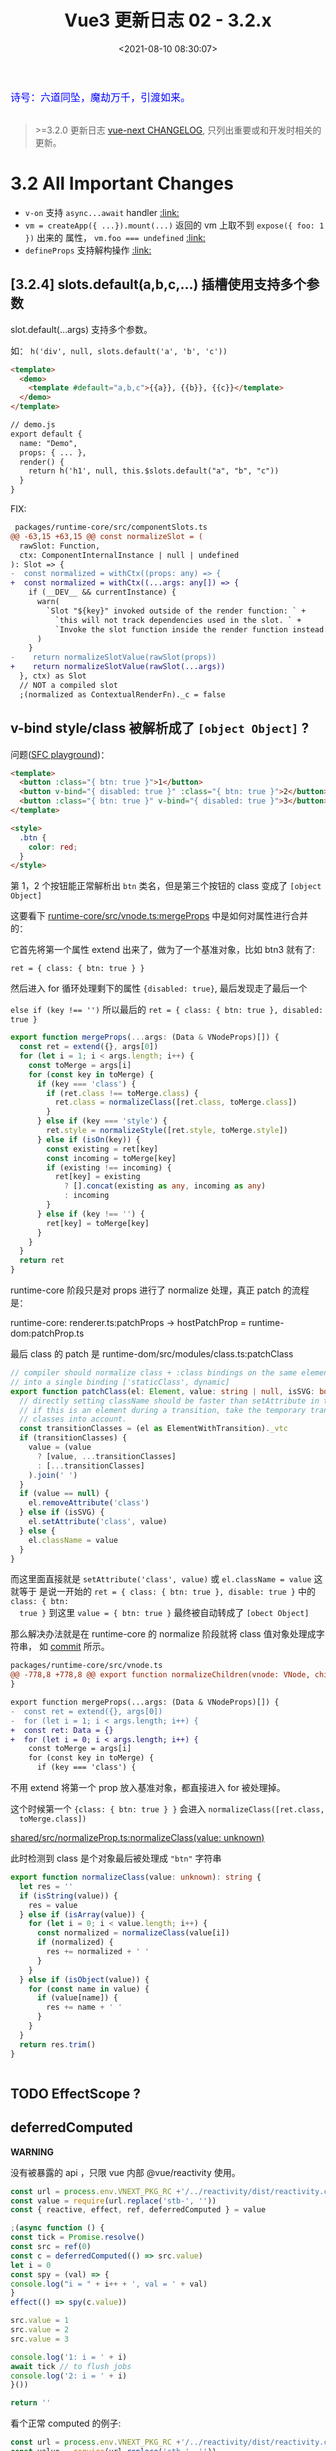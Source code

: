 #+TITLE: Vue3 更新日志 02 - 3.2.x
#+DATE: <2021-08-10 08:30:07>
#+TAGS[]: vue3, vue-next,
#+CATEGORIES[]: vue
#+LANGUAGE: zh-cn
#+STARTUP: indent

#+begin_export html
<link href="https://fonts.goo~gleapis.com/cs~s2?family=ZCOOL+XiaoWei&display=swap" rel="stylesheet">
<link href="/js/vue/formatters-styles/style.css" rel="stylesheet">
<link href="/js/vue/formatters-styles/annotated.css" rel="stylesheet">
<link href="/js/vue/formatters-styles/html.css" rel="stylesheet">
<kbd>
<font color="blue" size="3" style="font-family: 'ZCOOL XiaoWei', serif;">
诗号：六道同坠，魔劫万千，引渡如来。
</font>
</kbd><br><br>
<script src="/js/utils.js"></script>
<script type='text/javascript' src="https://cdn.jsdelivr.net/npm/jsondiffpatch/dist/jsondiffpatch.umd.min.js"></script>
<script src="/js/vue/tests/common.js"></script>
#+end_export

[[/img/bdx/yiyeshu-001.jpg]]

#+begin_quote
>=3.2.0 更新日志 [[https://github.com/vuejs/vue-next/blob/master/CHANGELOG.md][vue-next CHANGELOG]], 只列出重要或和开发时相关的更新。
#+end_quote

* 3.2 All Important Changes

- ~v-on~ 支持 ~async...await~ handler @@html:<a href="#von-async">:link: </a>@@
- ~vm = createApp({ ...}).mount(...)~ 返回的 vm 上取不到 ~expose({ foo: 1 })~ 出来的
  属性， ~vm.foo === undefined~ @@html:<a href="#expose-proxy">:link: </a>@@
- ~defineProps~ 支持解构操作 @@html:<a href="#defineProps-destructure">:link: </a>@@

** [3.2.4] slots.default(a,b,c,...) 插槽使用支持多个参数
:PROPERTIES:
:COLUMNS:  %CUSTOM_ID[(Custom Id)]
:CUSTOM_ID: slot-args
:END:


slot.default(...args) 支持多个参数。

  如： ~h('div', null, slots.default('a', 'b', 'c'))~

  #+begin_src html
<template>
  <demo>
    <template #default="a,b,c">{{a}}, {{b}}, {{c}}</template>
  </demo>
</template>

// demo.js
export default {
  name: "Demo",
  props: { ... },
  render() {
    return h('h1', null, this.$slots.default("a", "b", "c"))
  }
}
  #+end_src

  FIX:

  #+begin_src diff
 packages/runtime-core/src/componentSlots.ts
@@ -63,15 +63,15 @@ const normalizeSlot = (
  rawSlot: Function,
  ctx: ComponentInternalInstance | null | undefined
): Slot => {
-  const normalized = withCtx((props: any) => {
+  const normalized = withCtx((...args: any[]) => {
    if (__DEV__ && currentInstance) {
      warn(
        `Slot "${key}" invoked outside of the render function: ` +
          `this will not track dependencies used in the slot. ` +
          `Invoke the slot function inside the render function instead.`
      )
    }
-    return normalizeSlotValue(rawSlot(props))
+    return normalizeSlotValue(rawSlot(...args))
  }, ctx) as Slot
  // NOT a compiled slot
  ;(normalized as ContextualRenderFn)._c = false
  #+end_src

** v-bind style/class 被解析成了 ~[object Object]~ ?
:PROPERTIES:
:COLUMNS:  %CUSTOM_ID[(Custom Id)]
:CUSTOM_ID: fix-vbind-class
:END:

  问题([[yt:][SFC playground]])：

  #+begin_src html
<template>
  <button :class="{ btn: true }">1</button>
  <button v-bind="{ disabled: true }" :class="{ btn: true }">2</button>
  <button :class="{ btn: true }" v-bind="{ disabled: true }">3</button>
</template>

<style>
  .btn {
    color: red;
  }
</style>
  #+end_src

  第 1，2 个按钮能正常解析出 ~btn~ 类名，但是第三个按钮的 class 变成了 ~[object Object]~

  这要看下 [[https://github.com/vuejs/vue-next/tree/master/packages/runtime-core/src/vnode.ts][runtime-core/src/vnode.ts:mergeProps]] 中是如何对属性进行合并的：

  它首先将第一个属性 extend 出来了，做为了一个基准对象，比如 btn3 就有了:

  ~ret = { class: { btn: true } }~

  然后进入 for 循环处理剩下的属性 ~{disabled: true}~, 最后发现走了最后一个

  ~else if (key !== '')~ 所以最后的 ~ret = { class: { btn: true }, disabled: true }~

  #+begin_src typescript
export function mergeProps(...args: (Data & VNodeProps)[]) {
  const ret = extend({}, args[0])
  for (let i = 1; i < args.length; i++) {
    const toMerge = args[i]
    for (const key in toMerge) {
      if (key === 'class') {
        if (ret.class !== toMerge.class) {
          ret.class = normalizeClass([ret.class, toMerge.class])
        }
      } else if (key === 'style') {
        ret.style = normalizeStyle([ret.style, toMerge.style])
      } else if (isOn(key)) {
        const existing = ret[key]
        const incoming = toMerge[key]
        if (existing !== incoming) {
          ret[key] = existing
            ? [].concat(existing as any, incoming as any)
            : incoming
        }
      } else if (key !== '') {
        ret[key] = toMerge[key]
      }
    }
  }
  return ret
}
  #+end_src

  runtime-core 阶段只是对 props 进行了 normalize 处理，真正 patch 的流程是：

  runtime-core: renderer.ts:patchProps -> hostPatchProp = runtime-dom:patchProp.ts

  最后 class 的 patch 是 runtime-dom/src/modules/class.ts:patchClass

  #+begin_src typescript
// compiler should normalize class + :class bindings on the same element
// into a single binding ['staticClass', dynamic]
export function patchClass(el: Element, value: string | null, isSVG: boolean) {
  // directly setting className should be faster than setAttribute in theory
  // if this is an element during a transition, take the temporary transition
  // classes into account.
  const transitionClasses = (el as ElementWithTransition)._vtc
  if (transitionClasses) {
    value = (value
      ? [value, ...transitionClasses]
      : [...transitionClasses]
    ).join(' ')
  }
  if (value == null) {
    el.removeAttribute('class')
  } else if (isSVG) {
    el.setAttribute('class', value)
  } else {
    el.className = value
  }
}
  #+end_src

  而这里面直接就是 ~setAttribute('class', value)~ 或 ~el.className = value~ 这就等于
  是说一开始的 ~ret = { class: { btn: true }, disable: true }~ 中的 ~class: { btn:
  true }~ 到这里 ~value = { btn: true }~ 最终被自动转成了 ~[obect Object]~

  #+begin_comment
    以上就是第三个按钮为什么 class 被解析成了 ~[object Object]~ 的由来。
  #+end_comment

  那么解决办法就是在 runtime-core 的 normalize 阶段就将 class 值对象处理成字符串，
  如 [[https://github.com/vuejs/vue-next/commit/2bdee50a598456392541a8a4b451501e5df2d363][commit]] 所示。

  #+begin_src diff
packages/runtime-core/src/vnode.ts
@@ -778,8 +778,8 @@ export function normalizeChildren(vnode: VNode, children: unknown) {
}

export function mergeProps(...args: (Data & VNodeProps)[]) {
-  const ret = extend({}, args[0])
-  for (let i = 1; i < args.length; i++) {
+  const ret: Data = {}
+  for (let i = 0; i < args.length; i++) {
    const toMerge = args[i]
    for (const key in toMerge) {
      if (key === 'class') {
  #+end_src

  不用 extend 将第一个 prop 放入基准对象，都直接进入 for 被处理掉。

  这个时候第一个 ~{class: { btn: true } }~ 会进入 ~normalizeClass([ret.class,
  toMerge.class])~

  [[https://github.com/vuejs/vue-next/tree/master/packages/shared/src/normalizeProp.ts][shared/src/normalizeProp.ts:normalizeClass(value: unknown)]]

  此时检测到 class 是个对象最后被处理成 ~"btn"~ 字符串

  #+begin_src typescript
export function normalizeClass(value: unknown): string {
  let res = ''
  if (isString(value)) {
    res = value
  } else if (isArray(value)) {
    for (let i = 0; i < value.length; i++) {
      const normalized = normalizeClass(value[i])
      if (normalized) {
        res += normalized + ' '
      }
    }
  } else if (isObject(value)) {
    for (const name in value) {
      if (value[name]) {
        res += name + ' '
      }
    }
  }
  return res.trim()
}


  #+end_src
** TODO EffectScope ?
** deferredComputed
:PROPERTIES:
:COLUMNS:  %CUSTOM_ID[(Custom Id)]
:CUSTOM_ID: deferredComputed
:END:


#+begin_warn
@@html:<p><strong>WARNING</strong></p>@@

没有被暴露的 api ，只限 vue 内部 @vue/reactivity 使用。
#+end_warn

#+begin_src js
const url = process.env.VNEXT_PKG_RC +'/../reactivity/dist/reactivity.cjs.js'
const value = require(url.replace('stb-', ''))
const { reactive, effect, ref, deferredComputed } = value

;(async function () {
const tick = Promise.resolve()
const src = ref(0)
const c = deferredComputed(() => src.value)
let i = 0
const spy = (val) => {
console.log("i = " + i++ + ', val = ' + val)
}
effect(() => spy(c.value))

src.value = 1
src.value = 2
src.value = 3

console.log('1: i = ' + i)
await tick // to flush jobs
console.log('2: i = ' + i)
}())

return ''
#+end_src

#+RESULTS:
: i = 0, val = 0
: 1: i = 1
: ''i = 1, val = 3
: 2: i = 2

看个正常 computed 的例子:
#+begin_src js
const url = process.env.VNEXT_PKG_RC +'/../reactivity/dist/reactivity.cjs.js'
const value = require(url.replace('stb-', ''))
const { reactive, effect, ref, computed } = value

;(async function () {
const tick = Promise.resolve()
const src = ref(0)
const c = computed(() => src.value)
let i = 0
const spy = (val) => {
console.log("i = " + i++ + ', val = ' + val)
}
effect(() => spy(c.value))

src.value = 1
src.value = 2
src.value = 3

console.log('1: i = ' + i)
await tick // to flush jobs
console.log(': i = ' + i)
}())

return 2
#+end_src

#+RESULTS:
: i = 0, val = 0
: i = 1, val = 1
: i = 2, val = 2
: i = 3, val = 3
: 1: i = 4
: 2: i = 4

对比两个结果会发现：

正常的 computed 在 ~src.value~ 改变时每次都会执行 spy, 这是因为 ~computed(() =>
src.value)~ 操作让 src track 了这个 ~() => src.value~ 因此只要值发生改变就会立即
执行它，而对于计算属性 c 又依赖了 src.value 因此触发 c 重新计算，从而调用 spy。

而在 deferredComputed 的实现中将 effect 加入到了 scheduler 异步队列中去执行，导
致同步的代码没有执行结束之前是不会执行的，只要不重新计算 c.value 就不会改变。那
么 effect spy 也就不会被执行，从而导致 spy 不会在 src.value 改变时被立即调用。

但是在后面调用了 ~await nextTick()~ 之后会立即将 scheduler 的队列 flush 掉，此时才
会去执行 compute 重新计算 c.value 的值，得到的也就是最后一次 src.value 的值(*要
清楚一点 await 之前 src.value 是会发生改变的，只是不会触发重新计算*)，然后
c.value 的改变会触发 ~effect(() => spy(c.value))~ 去执行。

关于 scheduler 和 nextTick 可阅读这两文：

[[/vue/vue-teardown-2-sheduler/][Vue3 功能拆解② Scheduler 渲染机制]]

[[http://localhost:1313/vue/vue-mind-map-runtime-core-1/#scheduler][Vue3 源码头脑风暴之 7 ☞ runtime-core(1) - 若叶知秋 - scheduler 任务调度机制]]

deferredComputed 源码如下：
#+begin_src typescript
// 只会将 effect 加入 job 队列，不会立即执行
const scheduler = (fn: any) => {
  queue.push(fn)
  if (!queued) {
    queued = true
    tick.then(flush)
  }
}

class DeferredComputedRefImpl<T> {
  constructor(getter: ComputedGetter<T>) {
    let compareTarget: any
    let hasCompareTarget = false
    let scheduled = false
    this.effect = new ReactiveEffect(getter, (computedTrigger?: boolean) => {
      if (this.dep) {
        if (computedTrigger) {
          compareTarget = this._value
          hasCompareTarget = true
        } else if (!scheduled) {
          const valueToCompare = hasCompareTarget ? compareTarget : this._value
          scheduled = true
          hasCompareTarget = false
          scheduler(() => {
            if (this.effect.active && this._get() !== valueToCompare) {
              triggerRefValue(this)
            }
            scheduled = false
          })
        }
        // chained upstream computeds are notified synchronously to ensure
        // value invalidation in case of sync access; normal effects are
        // deferred to be triggered in scheduler.
        for (const e of this.dep) {
          if (e.computed) {
            e.scheduler!(true /* computedTrigger */)
          }
        }
      }
      this._dirty = true
    })
    this.effect.computed = true
  }

  private _get() {
    if (this._dirty) {
      this._dirty = false
      return (this._value = this.effect.run()!)
    }
    return this._value
  }

  get value() {
    trackRefValue(this)
    // the computed ref may get wrapped by other proxies e.g. readonly() #3376
    return toRaw(this)._get()
  }

}
#+end_src

而对于 computed 就没那么多操作
#+begin_src typescript
class ComputedRefImpl<T> {
  public dep?: Dep = undefined

  private _value!: T
  private _dirty = true
  public readonly effect: ReactiveEffect<T>

  public readonly __v_isRef = true
  public readonly [ReactiveFlags.IS_READONLY]: boolean

  constructor(
    getter: ComputedGetter<T>,
    private readonly _setter: ComputedSetter<T>,
    isReadonly: boolean
  ) {

    this.effect = new ReactiveEffect(getter, () => { // scheduler
      if (!this._dirty) {
        this._dirty = true
        triggerRefValue(this)
      }
    })
    this[ReactiveFlags.IS_READONLY] = isReadonly
  }

  get value() {
    // the computed ref may get wrapped by other proxies e.g. readonly() #3376
    const self = toRaw(this)
    trackRefValue(self)
    if (self._dirty) {
      self._dirty = false
      self._value = self.effect.run()!
    }
    return self._value
  }

  set value(newValue: T) {
    this._setter(newValue)
  }
}
#+end_src
** ReactiveEffect 从函数变成了一个 class
:PROPERTIES:
:COLUMNS:  %CUSTOM_ID[(Custom Id)]
:CUSTOM_ID: ReactiveEffect2Class
:END:

#+begin_src typescript
export class ReactiveEffect<T = any> {
  active = true
  deps: Dep[] = []

  // can be attached after creation
  computed?: boolean
  allowRecurse?: boolean
  onStop?: () => void
  // dev only
  onTrack?: (event: DebuggerEvent) => void
  // dev only
  onTrigger?: (event: DebuggerEvent) => void

  constructor(
    public fn: () => T,
    public scheduler: EffectScheduler | null = null,
    scope?: EffectScope | null
  ) {
    recordEffectScope(this, scope)
  }

  run() {
    if (!this.active) {
      return this.fn()
    }
    if (!effectStack.includes(this)) {
      try {
        effectStack.push((activeEffect = this))
        enableTracking()

        trackOpBit = 1 << ++effectTrackDepth

        if (effectTrackDepth <= maxMarkerBits) {
          initDepMarkers(this)
        } else {
          cleanupEffect(this)
        }
        return this.fn()
      } finally {
        if (effectTrackDepth <= maxMarkerBits) {
          finalizeDepMarkers(this)
        }

        trackOpBit = 1 << --effectTrackDepth

        resetTracking()
        effectStack.pop()
        const n = effectStack.length
        activeEffect = n > 0 ? effectStack[n - 1] : undefined
      }
    }
  }

  stop() {
    if (this.active) {
      cleanupEffect(this)
      if (this.onStop) {
        this.onStop()
      }
      this.active = false
    }
  }
}
#+end_src

依赖收集的时候：

#+begin_src typescript
export function effect<T = any>(
  fn: () => T,
  options?: ReactiveEffectOptions
): ReactiveEffectRunner {
  if ((fn as ReactiveEffectRunner).effect) {
    fn = (fn as ReactiveEffectRunner).effect.fn
  }

  // 1. new instance
  const _effect = new ReactiveEffect(fn)
  if (options) {
    extend(_effect, options)
    if (options.scope) recordEffectScope(_effect, options.scope)
  }
  if (!options || !options.lazy) {
    // 2. run
    _effect.run()
  }
  const runner = _effect.run.bind(_effect) as ReactiveEffectRunner
  runner.effect = _effect
  return runner
}
#+end_src
** 新增 ref 语法糖（$ref, $raw）
:PROPERTIES:
:COLUMNS:  %CUSTOM_ID[(Custom Id)]
:CUSTOM_ID: new-ref-sugar
:END:

新增 ref 语法糖：
  1. ~$ref()~ 被解析成 ~_ref()~

     如： ~let foo = $ref(1)~ => ~let foo = _ref(1)~

    #+begin_src js
const url =
      process.env.VNEXT_PKG_RC + "/../compiler-sfc/dist/compiler-sfc.cjs.js";

const value = require(url.replace("stb-", ""));
const { compileScript, parse } = value;

function compileSFCScript(src, options) {
  const { descriptor } = parse(src)
  return compileScript(descriptor, {
    ...options,
    id: 'xxxxxxx'
  })
}

function compileWithRefSugar(src) {
  return compileSFCScript(src, { refSugar: true })
}

const _ = (title, src) => {
  const { content } = compileWithRefSugar(src)
  console.log(title, '\n', content)
}

_('$ref declarations > ', `<script setup>
    let foo = $ref()
    let a = $ref(1)
    let b = $ref({
      count: 0
    })
    let c = () => {}
    let d
    </script>`)

return 0;

  #+end_src

    #+RESULTS:
    #+begin_example
    $ref declarations >
    import { ref as _ref } from 'vue'

    export default {
        setup(__props, { expose }) {
        expose()

        let foo = _ref()
        let a = _ref(1)
        let b = _ref({
            count: 0
        })
        let c = () => {}
        let d

    const __returned__ = { foo, a, b, c, d }
    Object.defineProperty(__returned__, '__isScriptSetup', { enumerable: false, value: true })
    return __returned__
    }

    }
    0
    #+end_example
* 3.2.23~29(2021-11-16 ~ 2022-01-23)

** Bug Fixes [1/1]
- [X] runtime-core: handle initial undefined attrs ([[https://github.com/vuejs/core/issues/5017][#5017]]) ([[https://github.com/vuejs/core/commit/6d887aaf591cfa05d5fea978bbd87e3e502bfa86][6d887aa]]), closes [[https://github.com/vuejs/core/issues/5016][#5016]]

  值为 =undefined= 的 attrs 在值发生变化时会被解析到 props 中去。

  #+begin_src diff
 packages/runtime-core/src/componentProps.ts
@@ -369,7 +369,7 @@ function setFullProps(
            continue
          }
        }
-        if (value !== attrs[key]) {
+        if (!(key in attrs) || value !== attrs[key]) {
          attrs[key] = value
          hasAttrsChanged = true
        }
  #+end_src
** Features [3/3]
- [X] reactivity: support default value in toRef() ([[https://github.com/vuejs/core/commit/2db9c909c2cf3845f57b2c930c05cd6c17abe3b0][2db9c90]])

  支持设置默认值： =toRef(obj, 'x', 1)=

  #+begin_src diff
packages/reactivity/src/ref.ts

class ObjectRefImpl<T extends object, K extends keyof T> {
-  constructor(private readonly _object: T, private readonly _key: K) {}
+  constructor(
+    private readonly _object: T,
+    private readonly _key: K,
+    private readonly _defaultValue?: T[K]
+  ) {}

  get value() {
-    return this._object[this._key]
+    const val = this._object[this._key]
+    return val === undefined ? (this._defaultValue as T[K]) : val
  }
  #+end_src
- [X] support ref in v-for, remove compat deprecation warnings ([[https://github.com/vuejs/core/commit/41c18effea9dd32ab899b5de3bb0513abdb52ee4][41c18ef]])
- [X] types/script-setup: add generic type to defineExpose ([[https://github.com/vuejs/core/issues/5035][#5035]]) ([[https://github.com/vuejs/core/commit/34985fee6b23018b6eb6322239db6165c1b0e273][34985fe]])
  OLD:
  #+begin_src html
<script setup lang="ts">
    import type { IMyComponent } from './MyComponent';

    const publicAPI: IMyComponent = {
        doSomething() {
            // ...
        },
    };

    defineExpose(publicAPI);
</script>
  #+end_src

  NEW:
  #+begin_src typescript
defineExpose<IMyComponent>({
    doSomething() {
        // ...
    },
});

  #+end_src
* DONE 3.2.14~22 (2021-09-22 ~ 2021-11-15)
CLOSED: [2021-11-25 Thu 22:08]

这段时间的更新还是以修复 bug 为主的，另外更新了一个主要的特性 ~defineProps~ 支持解
构。

** Bug Fixes [29/29]
- [X] compiler-core: generate TS-cast safe assignment code for v-model ([[https://github.com/vuejs/vue-next/commit/686d0149b6a4215603fce00b8a54bc310fd5a781][686d014]]), closes [[https://github.com/vuejs/vue-next/issues/4655][#4655]]
- [X] compiler-core: more robust member expression check in Node ([[https://github.com/vuejs/vue-next/commit/6257adeaac03d1401a67714953909e2e31febed6][6257ade]])
- [X] compiler-sfc: fix local var access check for bindings in normal script ([[https://github.com/vuejs/vue-next/commit/6d6cc9091280ba132d92850f30db31c9152af599][6d6cc90]]), closes [[https://github.com/vuejs/vue-next/issues/4644][#4644]]

  解决 ~script~ 和 ~script setup~ 一起用的时候找不到变量问题。
  #+begin_src js
 expect(() =>
    compile(`
        <script>const bar = 1</script>
        <script setup>
        defineProps({
          foo: {
            default: () => bar
          }
        })
        </script>`)
).not.toThrow(`cannot reference locally declared variables`)
  #+end_src
- [X] devtools: fix prod devtools detection + handle late devtools hook injection ([[https://github.com/vuejs/vue-next/issues/4653][#4651]]) ([[https://github.com/vuejs/vue-next/commit/2476eaad6e9d68f0b75772456775a0a8165631c0][2476eaa]])
- [X] compiler-ssr: import ssr helpers from updated path ([[https://github.com/vuejs/vue-next/commit/d74f21a42cf067abebb4b170d0818cc5d1c06f8d][d74f21a]])
- [X] ssr: fix ssr runtime helper import in module mode ([[https://github.com/vuejs/vue-next/commit/8e05b7f9fcb0e4c4ece2afe9fb2efbd29a6d1482][8e05b7f]])
- [X] build: avoid importing @babel/parser in esm-bundler build ([[https://github.com/vuejs/vue-next/commit/fc85ad28ae55ea9483c923f7d40373cbe27080fe][fc85ad2]]), closes [[https://github.com/vuejs/vue-next/issues/4665][#4665]]
- [X] compiler-core: should treat attribute key as expression ([[https://github.com/vuejs/vue-next/issues/4658][#4658]]) ([[https://github.com/vuejs/vue-next/commit/7aa0ea06c822d84a1d43b40cf5643b983aae6d36][7aa0ea0]])

  ~<template v-for="a in b" key="c"/>~ 中的 ~c~ 被解析成了变量 ~_ctx.c~ 问题。
- [X] server-renderer: respect compilerOptions during runtime template compilation ([[https://github.com/vuejs/vue-next/issues/4631][#4631]]) ([[https://github.com/vuejs/vue-next/commit/50d9d3436079419f91231351f20f69062a01505c][50d9d34]])
- [X] compiler-sfc: fix props codegen w/ leading import ([[https://github.com/vuejs/vue-next/commit/d4c04e979934b81a30467aa4b1e717175b9b2d80][d4c04e9]]), closes [[https://github.com/vuejs/vue-next/issues/4764][#4764]]

  #+begin_src js
<script setup>import { ref } from 'vue' // this line will cause an error
 const props=defineProps({
   foo:String
 })

const msg = ref('Hello World!')
</script>

<template>
  <h1>{{ msg }}</h1>
  <input v-model="msg">
</template>
  #+end_src
- [X] compiler-sfc: support runtime Enum in normal script ([[https://github.com/vuejs/vue-next/issues/4698][#4698]]) ([[https://github.com/vuejs/vue-next/commit/f66d456b7a39db9dae7e70c28bb431ff293d8fef][f66d456]])

  #+begin_src typescript
   test('runtime Enum in normal script', () => {
      const { content, bindings } = compile(
        `<script lang="ts">
          export enum D { D = "D" }
          const enum C { C = "C" }
          enum B { B = "B" }
        </script>
        <script setup lang="ts">
        enum Foo { A = 123 }
        </script>`
      )
      assertCode(content)
      expect(bindings).toStrictEqual({
        D: BindingTypes.SETUP_CONST,
        C: BindingTypes.SETUP_CONST,
        B: BindingTypes.SETUP_CONST,
        Foo: BindingTypes.SETUP_CONST
      })
    })
  #+end_src
- [X] devtools: clear devtools buffer after timeout ([[https://github.com/vuejs/vue-next/commit/f4639e0a36abe16828b202d7297e1486653b1217][f4639e0]]), closes [[https://github.com/vuejs/vue-next/issues/4738][#4738]]
- [X] hmr: fix hmr for components with no active instance yet ([[https://github.com/vuejs/vue-next/commit/9e3d7731c7839638f49157123c6b372fec9e4d46][9e3d773]]), closes [[https://github.com/vuejs/vue-next/issues/4757][#4757]]
- [X] types: ensure that DeepReadonly handles Ref type properly ([[https://github.com/vuejs/vue-next/issues/4714][#4714]]) ([[https://github.com/vuejs/vue-next/commit/ed0071ac1a6d18439f3212711c6901fbb7193288][ed0071a]])
- [X] types: make toRef return correct type(fix [[https://github.com/vuejs/vue-next/issues/4732][#4732]]) ([[https://github.com/vuejs/vue-next/issues/4734][#4734]]) ([[https://github.com/vuejs/vue-next/commit/925bc346fe85091467fcd2e40d6c1ff07f3b51c4][925bc34]])
- [X] custom-element: fix custom element props access on initial render ([[https://github.com/vuejs/vue-next/commit/4b7f76e36a7fc650986a20eca258f7a5d912424f][4b7f76e]]), closes [[https://github.com/vuejs/vue-next/issues/4792][#4792]]

  #+begin_src diff
packages/runtime-dom/src/apiCustomElement.ts
-      asyncDef().then(resolve)
+      asyncDef()
+        .then(resolve)
+        .then(() => this._update())
  #+end_src
- [X] custom-element: fix initial attr type casting for programmtically created elements ([[https://github.com/vuejs/vue-next/commit/3ca83179d1a798f65e4e70215c511e2f1b64adb6][3ca8317]]), closes [[https://github.com/vuejs/vue-next/issues/4772][#4772]]

  [[https://codesandbox.io/s/musing-gates-n5wsn?file=/src/main.js][codesandbox.io]]
- [X] devtools: avoid open handle in non-browser env ([[https://github.com/vuejs/vue-next/commit/6916d725a06a57e92ff9d046ccf132c305cd0a51][6916d72]]), closes [[https://github.com/vuejs/vue-next/issues/4815][#4815]]
- [X] devtools: fix memory leak when devtools is not installed ([[https://github.com/vuejs/vue-next/issues/4833][#4833]]) ([[https://github.com/vuejs/vue-next/commit/6b32f0d976c0aac8bb2c1b78fedd03e76fb391eb][6b32f0d]]), closes [[https://github.com/vuejs/vue-next/issues/4829][#4829]]
- [X] runtime-core: add v-memo to built-in directives check ([[https://github.com/vuejs/vue-next/issues/4787][#4787]]) ([[https://github.com/vuejs/vue-next/commit/5eb72630a53a8dd82c2b8a9705c21a8075161a3d][5eb7263]])

  将 ~memo~ 视为 vue 内置指令：

  #+begin_src diff
const isBuiltInDirective = /*#__PURE__*/ makeMap(
-  'bind,cloak,else-if,else,for,html,if,model,on,once,pre,show,slot,text'
+  'bind,cloak,else-if,else,for,html,if,model,on,once,pre,show,slot,text,memo'
)
  #+end_src
- [X] runtime-dom: fix behavior regression for v-show + style display binding ([[https://github.com/vuejs/vue-next/commit/3f38d599f5aacdd3eeaa9475251a24f74e7ae3b4][3f38d59]]), closes [[https://github.com/vuejs/vue-next/issues/4768][#4768]]
- [X] types: fix ref unwrapping type inference for nested shallowReactive & shallowRef ([[https://github.com/vuejs/vue-next/commit/20a361541cc5faffa82cbf3f2d49639a97b3b678][20a3615]]), closes [[https://github.com/vuejs/vue-next/issues/4771][#4771]]
- [X] compiler-sfc: add type for props include Function in prod mode ([[https://github.com/vuejs/vue-next/issues/4938][#4938]]) ([[https://github.com/vuejs/vue-next/commit/9c42a1e2a3385f3b33faed5cdcc430bf8c1fc4b2][9c42a1e]])

  #+begin_src html
<script setup lang='ts'>

import { onMounted } from 'vue'

var props = withDefaults(defineProps<{f?: Function}>(),{f:()=>[1,2,3]})

onMounted(()=>{
  console.log("f:",props.f)
})

</script>
  #+end_src
- [X] compiler-sfc: add type for props's properties in prod mode ([[https://github.com/vuejs/vue-next/issues/4790][#4790]]) ([[https://github.com/vuejs/vue-next/commit/090df0837eb0aedd8a02fd0107b7668ca5c136a1][090df08]]), closes [[https://github.com/vuejs/vue-next/issues/4783][#4783]]
- [X] compiler-sfc: externalRE support automatic http/https prefix url pattern ([[https://github.com/vuejs/vue-next/issues/4922][#4922]]) ([[https://github.com/vuejs/vue-next/commit/574070f43f804fd855f4ee319936ec770a56cef0][574070f]]), closes [[https://github.com/vuejs/vue-next/issues/4920][#4920]]

  #+begin_src html
<template>
  <!-- other stuff -->
  <img src="//via.placeholder.com/150" />
  <!-- other stuff -->
</template>
  #+end_src
- [X] compiler-sfc: fix expose codegen edge case ([[https://github.com/vuejs/vue-next/issues/4919][#4919]]) ([[https://github.com/vuejs/vue-next/commit/31fd590fd47e2dc89b84687ffe26a5c6f05fea34][31fd590]]), closes [[https://github.com/vuejs/vue-next/issues/4917][#4917]]
- [X] devtool: improve devtools late injection browser env detection ([[https://github.com/vuejs/vue-next/issues/4890][#4890]]) ([[https://github.com/vuejs/vue-next/commit/fa2237f1d824eac511c4246135318594c48dc121][fa2237f]])
- [X] runtime-core: improve dedupe listeners when attr fallthrough ([[https://github.com/vuejs/vue-next/issues/4912][#4912]]) ([[https://github.com/vuejs/vue-next/commit/b4eb7e3866d7dc722d93a48f4faae1696d4e7023][b4eb7e3]]), closes [[https://github.com/vuejs/vue-next/issues/4859][#4859]]

  #+begin_src diff
 packages/runtime-core/src/vnode.ts
@@ -791,7 +791,10 @@ export function mergeProps(...args: (Data & VNodeProps)[]) {
      } else if (isOn(key)) {
        const existing = ret[key]
        const incoming = toMerge[key]
-        if (existing !== incoming) {
+        if (
+          existing !== incoming &&
+          !(isArray(existing) && existing.includes(incoming))
+        ) {
          ret[key] = existing
            ? [].concat(existing as any, incoming as any)
            : incoming

  #+end_src
- [X] types/sfc: fix withDefaults type inference when using union types ([[https://github.com/vuejs/vue-next/issues/4925][#4925]]) ([[https://github.com/vuejs/vue-next/commit/04e58351965caf489ac68e4961ef70448d954912][04e5835]])

** Features [1/1]
- [X] [3.2.20]compiler-sfc: <script setup> defineProps destructure transform ([[https://github.com/vuejs/vue-next/issues/4690][#4690]]) ([[https://github.com/vuejs/vue-next/commit/467e113b95a3c9c97f8dc309b61c0b2e3caba66f][467e113]])
  @@html:<span id="defineProps-destructure"></span>@@

  ~defineProps~ 支持解构操作。

  ~<script setup>const { foo, bar } = defineProps(['foo', 'bar'])</script>~

* DONE 3.2.13 (2021-09-21)
CLOSED: [2021-10-20 Wed 16:39]
** Bug Fixes [1/1]
- [X] runtime-core: return the exposeProxy from mount ([[https://github.com/vuejs/vue-next/issues/4606][#4606]]) ([[https://github.com/vuejs/vue-next/commit/5aa425580808d0588aef12ead81c91f7147e1042][5aa4255]])
  @@html:<span id="expose-proxy"></span>@@

  问题：在 createApp().mount 返回的 vm 上找不到 vm.foo

  FIX:

  #+begin_src typescript
export function getExposeProxy(instance: ComponentInternalInstance) {
  if (instance.exposed) {
    return (
      instance.exposeProxy ||
      (instance.exposeProxy = new Proxy(proxyRefs(markRaw(instance.exposed)), {
        get(target, key: string) {
          if (key in target) {
            return target[key]
          } else if (key in publicPropertiesMap) {
            return publicPropertiesMap[key](instance)
          }
        }
      }))
    )
  }
}
  #+end_src

  test:

  #+begin_src typescript
  test('with mount', () => {
    const Component = defineComponent({
      setup(_, { expose }) {
        expose({
          foo: 1
        })
        return {
          bar: 2
        }
      },
      render() {
        return h('div')
      }
    })
    const root = nodeOps.createElement('div')
    const vm = createApp(Component).mount(root) as any
    expect(vm.foo).toBe(1)
    expect(vm.bar).toBe(undefined)
  })
  #+end_src
* DONE 3.2.12(2021-09-17)
CLOSED: [2021-10-20 Wed 16:24]
** Bug Fixes [2/2]

- [X] compiler-sfc: support nested await statements ([[https://github.com/vuejs/vue-next/issues/4458][#4458]]) ([[https://github.com/vuejs/vue-next/commit/ae942cdcd9bd686e7b0394c8e91e63a31ff8fb5d][ae942cd]]), closes [[https://github.com/vuejs/vue-next/issues/4448][#4448]]

  ~<script>await (await 1)</script>~

- [X] compiler-core: v-on inline async function expression handler ([[https://github.com/vuejs/vue-next/issues/4569][#4569]]) ([[https://github.com/vuejs/vue-next/commit/fc968d607b181db9d50cd4b30a8d7e4cc5fe9d2b][fc968d6]]), closes [[https://github.com/vuejs/vue-next/issues/4568][#4568]]
  @@html:<span id="von-async"></span>@@

  ~<div @click="async () => await foo()" />~
* DONE 3.2.4(2021-08-17)
CLOSED: [2021-10-20 Wed 16:00]
** Bug Fixes [1/1]
- [X] [[#slot-args][runtime-core: ensure consistent arguments for tempalte and render funtion slot usage]] (644971e), closes #4367

* DONE 3.2.0 (2021-08-09)
CLOSED: [2021-09-08 Wed 15:52]
** Compatibility Notes

#+begin_comment
This release contains no public API breakage. However, there are a few compatibility related notes:

没有 API 的破坏更新。

Due to usage of new runtime helpers, code generated by the template compiler in
>= 3.2 will not be compatible with runtime < 3.2.

3.2 之后模板编译与之前的不兼容。

This only affects cases where there is a version mismatch between the compiler
and the runtime. The most common case is libraries that ship pre-compiled Vue
components. If you are a library author and ship code pre-compiled by Vue >=
3.2, your library will be only compatible Vue >= 3.2.

This release ships TypeScript typings that rely on Template Literal Types and
requires TS >= 4.1.
#+end_comment

** Features
*** SFC [5/5]
- [X] [[#27104ea][remove experimental status of <script setup>]] ([[https://github.com/vuejs/vue-next/commit/27104eaaf0f929a4c08b53877b495c5813157232][27104ea]]) ([[https://v3.vuejs.org/api/sfc-script-setup.html][Docs]]) ([[https://github.com/vuejs/rfcs/blob/master/active-rfcs/0040-script-setup.md][RFC]])
- [X] [[#3b38c9a][remove experimental status for sfc <style> v-bind (3b38c9a)]] ([[https://v3.vuejs.org/api/sfc-style.html#state-driven-dynamic-css][Docs]]) ([[https://github.com/vuejs/rfcs/blob/master/active-rfcs/0043-sfc-style-variables.md][RFC]])
- [X] [[#5a3ccfd][support non-explicit type imports in <script setup> by avoiding exposing unused imports to template during dev (5a3ccfd), closes #3183]]
- [X] [[#e5a4412][support namespaced component tags when using <script setup> (e5a4412)]]
- [X] [[#562bddb][(experimental) new ref sugar (562bddb)]]([[https://github.com/vuejs/rfcs/discussions/369][RFC]])
*** Custom Elements [1/1]
- [X] [[#8610e1c][defineCustomElement (8610e1c)]] ([[https://v3.vuejs.org/guide/web-components.html][Docs]])
*** Reactivity [2/2]
- [X] [[f5617fc][new effectScope API (#2195) (f5617fc)]] ([[https://github.com/vuejs/rfcs/discussions/369][RFC]])
- [X] [[#5cea9a1][support onTrack/onTrigger debug options for computed (5cea9a1)]]
*** SSR [1/1]
- [X] [[#0867222][server-renderer: decouple esm build from Node + improve stream API
  (0867222), closes #3467 #3111 #3460 ]]([[https://github.com/vuejs/vue-next/tree/master/packages/server-renderer#readme][Docs]])
*** Generic [6/6]
- [X] [[#3b64508][New v-memo directive (3b64508)]] ([[https://v3.vuejs.org/api/directives.html#v-memo][Docs]])
- [X] [[#1c7d737][support v-bind .prop & .attr modifiers (1c7d737)]] ([[https://v3.vuejs.org/api/directives.html#v-bind][Docs]])
- [X] [[#42ace95][add watchPostEffect API (42ace95)]] ([[https://v3.vuejs.org/api/computed-watch-api.html#watchposteffect][Docs]])
- [X] [[#d87d059][add watchSyncEffect API (d87d059) ]]([[https://v3.vuejs.org/api/computed-watch-api.html#watchsynceffect][Docs]])
- [X] [[#f994b97][unwrap refs in toDisplayString (f994b97)]]
- [X] [[#dd0f9d1][allow compilerOptions.comments to affect comment inclusion in dev (#4115) (dd0f9d1), closes #3392 #3395]]
*** Types [1/1]
- [X] [[#69344ff][map declared emits to onXXX props in inferred prop types (#3926) (69344ff)]]
** Performance Improvements [7/7]
- [X] [[#87f69fd][reactivity: improve reactive effect memory usage]] ([[https://github.com/vuejs/vue-next/issues/4001][#4001]]) ([[https://github.com/vuejs/vue-next/commit/87f69fd0bb67508337fb95cb98135fd5d6ebca7d][87f69fd]]), closes [[https://github.com/vuejs/vue-next/issues/2345][#2345]]
- [X] [[#6431040][reactivity: ref-specific track/trigger and miscellaneous optimizations]] ([[https://github.com/vuejs/vue-next/issues/3995][#3995]]) ([[https://github.com/vuejs/vue-next/commit/64310405acaccabc24985ade95fb1b5c9c06ef76][6431040]])
- [X] [[#6cf2377][reactivity: use bitwise dep markers to optimize re-tracking]] ([[https://github.com/vuejs/vue-next/issues/4017][#4017]]) ([[https://github.com/vuejs/vue-next/commit/6cf2377cd49d24814bdff136bf78c77d50d5b41a][6cf2377]])
- [X] compiler-core/runtime-core: [[#ceff899][improve VNode creation performance with compiler hints]] (#3334) (ceff899)
- [X] compiler-core: also hoist all-static children array ([[https://github.com/vuejs/vue-next/commit/b7ea7c148552874e8bce399eec9fbe565efa2f4d][b7ea7c1]])
- [X] compiler-core: hoist dynamic props lists ([[https://github.com/vuejs/vue-next/commit/02339b67d8c6fab6ee701a7c4f2773139ed007f5][02339b6]])
- [X] compiler-sfc: ignore empty blocks ([[https://github.com/vuejs/vue-next/issues/3520][#3520]]) ([[https://github.com/vuejs/vue-next/commit/b771fdbef9a8dadd4c9cc939cc104f7764e40373][b771fdb]])
* DONE 3.2.0-beta.8 (2021-08-07)
CLOSED: [2021-09-08 Wed 14:52]
** Important
- *FIX* v-memo 在 v-for 中使用时支持常量表达式 ~<div v-for="v in list"
  v-memo="[count < 2 ? true : count]"/>~
** Bug Fixes [8/8]
- [X] compiler-core: detected forwarded slots in nested components ([[https://github.com/vuejs/vue-next/issues/4268][#4268]]) ([[https://github.com/vuejs/vue-next/commit/abb3a81e871e271db8dd882f9323551e753cc00f][abb3a81]]), closes [[https://github.com/vuejs/vue-next/issues/4244][#4244]]
- [X] compiler-sfc: fix ref sugar rewrite for identifiers in ts casting expressions ([[https://github.com/vuejs/vue-next/commit/865b84bfe81622626152e9c571cd26f30ba37bd5][865b84b]]), closes [[https://github.com/vuejs/vue-next/issues/4254][#4254]]
- [X] core: typing of key in VNodeProps ([[https://github.com/vuejs/vue-next/issues/4242][#4242]]) ([[https://github.com/vuejs/vue-next/commit/d045055b475f76624830ed594dd138ac71eccd4e][d045055]]), closes [[https://github.com/vuejs/vue-next/issues/4240][#4240]]
- [X] runtime-core: component effect scopes should be detached ([[https://github.com/vuejs/vue-next/commit/6aa871e5658f79369ae4022b2c73319444bd1cca][6aa871e]])
- [X] runtime-dom: fix shadowRoot instanceof check in unsupported browsers ([[https://github.com/vuejs/vue-next/issues/4238][#4238]]) ([[https://github.com/vuejs/vue-next/commit/bc7dd93f9223e8c5809ad7b95fcf8b2414181b91][bc7dd93]])
- [X] types: remove explicit return type annotation requirement for this inference in computed options ([[https://github.com/vuejs/vue-next/issues/4221][#4221]]) ([[https://github.com/vuejs/vue-next/commit/d3d5ad204d17e18f6a038c7f6c3cc2a5c2271a08][d3d5ad2]])
- [X] v-memo: ensure track block when returning cached vnode ([[https://github.com/vuejs/vue-next/issues/4270][#4270]]) ([[https://github.com/vuejs/vue-next/commit/a211e271ee8c328e68afc0fe5ab86fabd7e4a320][a211e27]]), closes [[https://github.com/vuejs/vue-next/issues/4253][#4253]]
- [X] v-memo: should work on v-for with constant expression ([[https://github.com/vuejs/vue-next/issues/4272][#4272]]) ([[https://github.com/vuejs/vue-next/commit/3b60358d0e0289298df7937983b3e06123f8eb3d][3b60358]]), closes [[https://github.com/vuejs/vue-next/issues/4246][#4246]]

  v-memo 应用在 v-for 中加入表达式的支持
  #+begin_src diff
 packages/runtime-core/src/helpers/renderList.ts
@@ -71,7 +71,7 @@ export function renderList(
    }
    ret = new Array(source)
    for (let i = 0; i < source; i++) {
-      ret[i] = renderItem(i + 1, i)
+      ret[i] = renderItem(i + 1, i, undefined, cached && cached[i])
    }
  } else if (isObject(source)) {
    if (source[Symbol.iterator as any]) {
  #+end_src

  test:

  #+begin_src typescript
  test('on v-for /w constant expression ', async () => {
    const [el, vm] = mount({
      template: `<div v-for="item in 3"  v-memo="[count < 2 ? true : count]">
          {{count}}
        </div>`,
      data: () => ({
        count: 0
      })
    })
    expect(el.innerHTML).toBe(`<div>0</div><div>0</div><div>0</div>`)

    vm.count = 1
    await nextTick()
    // should not update
    expect(el.innerHTML).toBe(`<div>0</div><div>0</div><div>0</div>`)

    vm.count = 2
    await nextTick()
    // should update
    expect(el.innerHTML).toBe(`<div>2</div><div>2</div><div>2</div>`)
  })
  #+end_src
** Features [1/1]
- [X] [[https://www.cheng92.com/vue/vue-teardown-17-async-component/][runtime-dom: support async component in defineCustomElement]] ([[https://github.com/vuejs/vue-next/commit/c421fb91b2bec047e665f8269e231bf89f9bfc93][c421fb9]]), closes [[https://github.com/vuejs/vue-next/issues/4261][#4261]]
* DONE 3.2.0-beta.7 (2021-07-29)
CLOSED: [2021-09-08 Wed 14:24]
** Bug Fixes [4/4]
- [X] reactivity: dereference nested effect scopes on manual stop ([[https://github.com/vuejs/vue-next/commit/1867591e7c54406e92575753dd77fffba17606a2][1867591]])

  #+begin_src diff
packages/reactivity/src/effectScope.ts
@@ -1,3 +1,4 @@
+ import { remove } from '@vue/shared'
import { ReactiveEffect } from './effect'
import { warn } from './warning'

@@ -8,10 +9,12 @@ export class EffectScope {
  active = true
  effects: (ReactiveEffect | EffectScope)[] = []
  cleanups: (() => void)[] = []
+  parent: EffectScope | undefined

  constructor(detached = false) {
    if (!detached) {
      recordEffectScope(this)
+      this.parent = activeEffectScope
    }
  }

@@ -42,11 +45,14 @@ export class EffectScope {
    }
  }

-  stop() {
+  stop(fromParent = false) {
    if (this.active) {
-      this.effects.forEach(e => e.stop())
+      this.effects.forEach(e => e.stop(true))
      this.cleanups.forEach(cleanup => cleanup())
      this.active = false
+      if (!fromParent && this.parent) {
+        remove(this.parent.effects, this)
+      }
    }
  }
}
  #+end_src

  test:
  #+begin_src typescript
  it('should derefence child scope from parent scope after stopping child scope (no memleaks)', async () => {
    const parent = new EffectScope()
    const child = parent.run(() => new EffectScope())!
    expect(parent.effects.includes(child)).toBe(true)
    child.stop()
    expect(parent.effects.includes(child)).toBe(false)
  })
  #+end_src
- [X] sfc/style-vars: improve ignore style variable bindings in comments ([[https://github.com/vuejs/vue-next/issues/4202][#4202]]) ([[https://github.com/vuejs/vue-next/commit/771635b72af598c4dd5c3a034b31613fe208e4b3][771635b]])
- [X] shared: support custom .toString() in text interpolation again ([[https://github.com/vuejs/vue-next/issues/4210][#4210]]) ([[https://github.com/vuejs/vue-next/commit/9d5fd33d6dadf3186f7979d811dedf092f3ddcb7][9d5fd33]]), closes [[https://github.com/vuejs/vue-next/issues/3944][#3944]]
  使用插值时候支持自定义的 ~toString()~
- [X] suspense: fix dynamicChildren tracking when suspense root is a block itself ([[https://github.com/vuejs/vue-next/commit/51ee84fc6a5a1ab83cd02f17154803c47e65ae16][51ee84f]]), closes [[https://github.com/vuejs/vue-next/issues/4183][#4183]] [[https://github.com/vuejs/vue-next/issues/4198][#4198]]

  #+begin_src diff
 packages/runtime-core/src/components/Suspense.ts
@@ -749,7 +749,7 @@ function normalizeSuspenseSlot(s: any) {
    s = singleChild
  }
  s = normalizeVNode(s)
-  if (block) {
+  if (block && !s.dynamicChildren) {
    s.dynamicChildren = block.filter(c => c !== s)
  }
  return s
  #+end_src
** Features [2/2]
- [X] server-renderer: decouple esm build from Node + improve stream API ([[https://github.com/vuejs/vue-next/commit/08672222c611a61f6359543aa202f0841d199bcb][0867222]]), closes [[https://github.com/vuejs/vue-next/issues/3467][#3467]] [[https://github.com/vuejs/vue-next/issues/3111][#3111]] [[https://github.com/vuejs/vue-next/issues/3460][#3460]]
  @@html:<span id="0867222"></span>@@

  移除 ~renderToSTream~, 添加 ~renderToNodeStream~, ~renderToWebStream~, ~renderToSimpleStream~
  #+begin_src typescript
export function renderToSimpleStream<T extends SimpleReadable>(
  input: App | VNode,
  context: SSRContext,
  stream: T
): T {
  if (isVNode(input)) {
    // raw vnode, wrap with app (for context)
    return renderToSimpleStream(
      createApp({ render: () => input }),
      context,
      stream
    )
  }

  // rendering an app
  const vnode = createVNode(input._component, input._props)
  vnode.appContext = input._context
  // provide the ssr context to the tree
  input.provide(ssrContextKey, context)

  Promise.resolve(renderComponentVNode(vnode))
    .then(buffer => unrollBuffer(buffer, stream))
    .then(() => {
      stream.push(null)
    })
    .catch(error => {
      stream.destroy(error)
    })

  return stream
}

// node 环境
export function renderToNodeStream(
  input: App | VNode,
  context: SSRContext = {}
): Readable {
  const stream: Readable = __NODE_JS__
    ? new (require('stream').Readable)()
    : null

  return renderToSimpleStream(input, context, stream)
}

// web 环境
export function renderToWebStream(
  input: App | VNode,
  context: SSRContext = {}
): ReadableStream {
    // check

  const encoder = new TextEncoder()
  let cancelled = false

  return new ReadableStream({
    start(controller) {
      renderToSimpleStream(input, context, {
        push(content) {
          if (cancelled) return
          if (content != null) {
            controller.enqueue(encoder.encode(content))
          } else {
            controller.close()
          }
        },
        destroy(err) {
          controller.error(err)
        }
      })
    },
    cancel() {
      cancelled = true
    }
  })
}
  #+end_src

  测试：
  #+begin_src typescript
import { createApp, h, defineAsyncComponent } from 'vue'
import { ReadableStream } from 'stream/web'
import { renderToWebStream } from '../src'

test('should work', async () => {
  const Async = defineAsyncComponent(() =>
    Promise.resolve({
      render: () => h('div', 'async')
    })
                                    )
  const App = {
    render: () => [h('div', 'parent'), h(Async)]
  }

  const stream = renderToWebStream(createApp(App), {}, ReadableStream)

  const reader = stream.getReader()

  let res = ''
  await reader.read().then(function read({ done, value }): any {
    if (!done) {
      res += value
      return reader.read().then(read)
    }
  })

  expect(res).toBe(`<!--[--><div>parent</div><div>async</div><!--]-->`)
})
  #+end_src
- [X] sfc: remove experimental status for sfc style v-bind ([[https://github.com/vuejs/vue-next/commit/3b38c9ae9b08c41ee3a70c8ef94fd078f05a8925][3b38c9a]])
  @@html:<span id="3b38c9a"></span>@@
* DONE 3.2.0-beta.6 (2021-07-27)
CLOSED: [2021-09-08 Wed 13:54]
** Important
- *FIX* inject 的时候要能自动 unref, provide + inject 实际上是原型链的实现
** Bug Fixes [3/3]
- [X] inject: should auto unwrap injected refs ([[https://github.com/vuejs/vue-next/commit/561e210157874b216efc1c17be701a6a81c4383b][561e210]]), closes [[https://github.com/vuejs/vue-next/issues/4196][#4196]]

  在 child 组件中使用 inject 时候要检测是不是 ref 类型，如果是要自动 unref 下，
  即：

  在 parent 中
  #+begin_src js
defineComponent({
  provide(): {
    return { n: ref(0) }
  }
})
  #+end_src

  在 child 中
  #+begin_src js
defineComponent({
  inject: ['n'],
  render() {
    // 这里要能直接使用，而不是需要 this.n.value
    return this.n
  }
})
  #+end_src

  所以 vue 内部要将 ~this.n.value~ 隐藏掉，从而能直接 ~this.n~ 使用。

  [[https://github.com/vuejs/vue-next/tree/master/packages/runtime-core/src/componentOptions.ts][runtime-core/src/componentOptions.ts:resolveInjections]]
  #+begin_src typescript
export function resolveInjections(
  injectOptions: ComponentInjectOptions,
  ctx: any,
  checkDuplicateProperties = NOOP as any,
  unwrapRef = false
) {
  if (isArray(injectOptions)) {
    injectOptions = normalizeInject(injectOptions)!
  }
  for (const key in injectOptions) {
    const opt = (injectOptions as ObjectInjectOptions)[key]
    let injected: unknown
    if (isObject(opt)) {
      if ('default' in opt) {
        injected = inject(
          opt.from || key,
          opt.default,
          true /* treat default function as factory */
        )
      } else {
        injected = inject(opt.from || key)
      }
    } else {
      injected = inject(opt)
    }
    if (isRef(injected)) {
      // TODO remove the check in 3.3
      if (unwrapRef) {
        Object.defineProperty(ctx, key, {
          enumerable: true,
          configurable: true,
          get: () => (injected as Ref).value,
          set: v => ((injected as Ref).value = v)
        })
      } else {
        ctx[key] = injected
      }
    } else {
      ctx[key] = injected
    }
    if (__DEV__) {
      checkDuplicateProperties!(OptionTypes.INJECT, key)
    }
  }
}


  #+end_src
- [X] runtime-core: expose ssrUtils in esm-bundler build ([[https://github.com/vuejs/vue-next/commit/ee4cbaeec917362c571ce95352adccd6ec2d1f47][ee4cbae]]), closes [[https://github.com/vuejs/vue-next/issues/4199][#4199]]
- [X] sfc/style-vars: should ignore style variable bindings in comments ([[https://github.com/vuejs/vue-next/issues/4188][#4188]]) ([[https://github.com/vuejs/vue-next/commit/3a75d5d6942a1743789192dca9161f7c30a71e58][3a75d5d]]), closes [[https://github.com/vuejs/vue-next/issues/4185][#4185]]

  过滤掉 css 注释里面的 v-bind
  #+begin_src diff
packages/compiler-sfc/src/cssVars.ts
@@ -37,7 +37,9 @@ export function parseCssVars(sfc: SFCDescriptor): string[] {
  const vars: string[] = []
  sfc.styles.forEach(style => {
    let match
-    while ((match = cssVarRE.exec(style.content))) {
+    // ignore v-bind() in comments /* ... */
+    const content = style.content.replace(/\/\*[\s\S]*\*\//g, '')
+    while ((match = cssVarRE.exec(content))) {
      const variable = match[1] || match[2] || match[3]
      if (!vars.includes(variable)) {
        vars.push(variable)
  #+end_src
** Features [1/1]
- [X] unwrap refs in toDisplayString ([[https://github.com/vuejs/vue-next/commit/f994b974c0a1ac95d313c8ccfc258c6ba3910b6e][f994b97]])
  @@html:<span id="f994b97"></span>@@

  #+begin_src diff
 packages/shared/src/toDisplayString.ts
@@ -12,8 +12,11 @@ export const toDisplayString = (val: unknown): string => {
    : String(val)
}

- const replacer = (_key: string, val: any) => {
-  if (isMap(val)) {
+ const replacer = (_key: string, val: any): any => {
+  // can't use isRef here since @vue/shared has no deps
+  if (val && val.__v_isRef) {
+    return replacer(_key, val.value)
+  } else if (isMap(val)) {
    return {
      [`Map(${val.size})`]: [...val.entries()].reduce((entries, [key, val]) => {
        ;(entries as any)[`${key} =>`] = val
  #+end_src
* DONE 3.2.0-beta.5 (2021-07-23)
CLOSED: [2021-09-08 Wed 13:39]
** Bug Fixes [4/4]
- [X] hmr: fix custom elements hmr edge cases ([[https://github.com/vuejs/vue-next/commit/bff4ea74c545ccc7e39f45d4db4e7c471f248b13][bff4ea7]])
- [X] hmr: fix hmr when global mixins are used ([[https://github.com/vuejs/vue-next/commit/db3f57a39206eb33946a42bc230eb972bde61368][db3f57a]]), closes [[https://github.com/vuejs/vue-next/issues/4174][#4174]]
- [X] types: fix types for readonly ref ([[https://github.com/vuejs/vue-next/commit/2581cfb707f90bdf4128e5d481b99e7c39e198d3][2581cfb]]), closes [[https://github.com/vuejs/vue-next/issues/4180][#4180]]
- [X] v-model: avoid resetting value of in-focus & lazy input ([[https://github.com/vuejs/vue-next/commit/ac74e1dd33a45874a96fc13efdaade613c44dd70][ac74e1d]]), closes [[https://github.com/vuejs/vue-next/issues/4182][#4182]]
  #+begin_src diff
 packages/runtime-dom/src/directives/vModel.ts
@@ -80,11 +80,14 @@ export const vModelText: ModelDirective<
  mounted(el, { value }) {
    el.value = value == null ? '' : value
  },
-  beforeUpdate(el, { value, modifiers: { trim, number } }, vnode) {
+  beforeUpdate(el, { value, modifiers: { lazy, trim, number } }, vnode) {
    el._assign = getModelAssigner(vnode)
    // avoid clearing unresolved text. #2302
    if ((el as any).composing) return
    if (document.activeElement === el) {
+      if (lazy) {
+        return
+      }
      if (trim && el.value.trim() === value) {
        return
      }
  #+end_src
** Features [4/4]
- [X] compiler-sfc: avoid exposing imports not used in template ([[https://github.com/vuejs/vue-next/commit/5a3ccfd9143700c7ca82d2911fe592d0658c5393][5a3ccfd]]), closes [[https://github.com/vuejs/vue-next/commit/5a3ccfd9143700c7ca82d2911fe592d0658c5393][#3183]]
  @@html:<span id="5a3ccfd"></span>@@

  避免导出 ~<template>~ 中没有用到的 ~<script setup>~ 中引入的变量。
- [X] runtime-dom: hmr for custom elements ([[https://github.com/vuejs/vue-next/commit/7a7e1d8e9fed27bc2dbf24076642e83d0c80d9af][7a7e1d8]])

  支持自定义元素在开发时的热更新。

  #+begin_src typescript
if (__DEV__) {
  instance.appContext.reload = () => {
    render(this._createVNode(), this.shadowRoot!)
    this.shadowRoot!.querySelectorAll('style').forEach(s => {
      this.shadowRoot!.removeChild(s)
    })
    this._applyStyles()
  }
}
  #+end_src
- [X] runtime-dom: support passing initial props to custom element constructor ([[https://github.com/vuejs/vue-next/commit/5b76843b693d6477ae44b4bd238c2c892d8f4c77][5b76843]])
  支持给自定义元素传递默认属性值。

  #+begin_src typescript
  describe('mounting/unmount', () => {
    const E = defineCustomElement({
      render: () => h('div', 'hello')
      props: {
        msg: {
          type: String,
          default: 'hello'
        }
      },
      render() {
        return h('div', this.msg)
      }
    })
    customElements.define('my-element', E)

    // ...

    test('should work w/ manual instantiation', () => {
      const e = new E({ msg: 'inline' })
      // should lazy init
      expect(e._instance).toBe(null)
      // should initialize on connect
      container.appendChild(e)
      expect(e._instance).toBeTruthy()
      expect(e.shadowRoot!.innerHTML).toBe(`<div>inline</div>`)
    })
  #+end_src

  feat:

  #+begin_src diff
packages/runtime-dom/src/apiCustomElement.ts
@@ -23,8 +23,8 @@ import {
import { camelize, extend, hyphenate, isArray, toNumber } from '@vue/shared'
import { hydrate, render } from '.'

- type VueElementConstructor<P = {}> = {
-  new (): VueElement & P
+ export type VueElementConstructor<P = {}> = {
+  new (initialProps?: Record<string, any>): VueElement & P
}

// defineCustomElement provides the same type inference as defineComponent
@@ -134,8 +134,8 @@ export function defineCustomElement(
    static get observedAttributes() {
      return attrKeys
    }
    constructor() {
-      super(Comp, attrKeys, propKeys, hydate)
+    constructor(initialProps?: Record<string, any>) {
+      super(Comp, initialProps, attrKeys, propKeys, hydate)
    }
  }

@@ -163,10 +163,6 @@ const BaseClass = (
) as typeof HTMLElement

export class VueElement extends BaseClass {
  /**
   * @internal
   */
@@ -178,6 +174,7 @@ export class VueElement extends BaseClass {

  constructor(
    private _def: ComponentOptions & { styles?: string[] },
+    private _props: Record<string, any> = {},
    private _attrKeys: string[],
    private _propKeys: string[],
    hydrate?: RootHydrateFunction
  #+end_src
- [X] runtime-dom: support specifying shadow dom styles in defineCustomElement ([[https://github.com/vuejs/vue-next/commit/a7fa4ac28afb73be00503be87f35e8724fe25443][a7fa4ac]])

  给自定义元素增加 styles 支持。
  #+begin_src diff
packages/runtime-dom/src/apiCustomElement.ts

// overload 5: defining a custom element from the returned value of
@@ -176,7 +176,7 @@ export class VueElement extends BaseClass {
  _connected = false

  constructor(
-    private _def: Component,
+    private _def: ComponentOptions & { styles?: string[] },
    private _attrKeys: string[],
    private _propKeys: string[],
    hydrate?: RootHydrateFunction
@@ -192,6 +192,13 @@ export class VueElement extends BaseClass {
        )
      }
      this.attachShadow({ mode: 'open' })
+      if (_def.styles) {
+        _def.styles.forEach(css => {
+          const s = document.createElement('style')
+          s.textContent = css
+          this.shadowRoot!.appendChild(s)
+        })
+      }
    }
  }
  #+end_src

  测试：
  #+begin_src typescript
  describe('styles', () => {
    test('should attach styles to shadow dom', () => {
      const Foo = defineCustomElement({
        styles: [`div { color: red; }`],
        render() {
          return h('div', 'hello')
        }
      })
      customElements.define('my-el-with-styles', Foo)
      container.innerHTML = `<my-el-with-styles></my-el-with-styles>`
      const el = container.childNodes[0] as VueElement
      const style = el.shadowRoot?.querySelector('style')!
      expect(style.textContent).toBe(`div { color: red; }`)
    })
  })
  #+end_src
* DONE 3.2.0-beta.4 (2021-07-21)
CLOSED: [2021-09-08 Wed 11:24]
** Bug Fixes [2/2]
- [X] runtime-core: ensure setupContext.attrs reactivity when used in child slots ([[https://github.com/vuejs/vue-next/commit/85600056015fcf5c922dc0b5b07aa03a5ba53245][8560005]]), closes [[https://github.com/vuejs/vue-next/issues/4161][#4161]]

  setup 中的 attrs 使用 proxy 代理

  #+begin_src diff
@@ -859,15 +874,13 @@ export function createSetupContext(
  } else {
    return {
-      attrs: instance.attrs,
+      get attrs() {
+        return attrs || (attrs = createAttrsProxy(instance))
+      },
      slots: instance.slots,
      emit: instance.emit,
      expose
  #+end_src
- [X] runtime-dom: defer setting value ([[https://github.com/vuejs/vue-next/commit/ff0c810300f7182f717f130fe5e382d9c0c99838][ff0c810]]), closes [[https://github.com/vuejs/vue-next/issues/2325][#2325]] [[https://github.com/vuejs/vue-next/issues/4024][#4024]]
** Performance Improvements [1/1]
- [X] skip patch on same vnode ([[https://github.com/vuejs/vue-next/commit/d13774b881b297f2cd1a8d3193183d241dee625b][d13774b]])

  优化：不对同一个节点进行 patch 过程。

  #+begin_src diff
packages/runtime-core/src/renderer.ts
@@ -470,6 +470,10 @@ function baseCreateRenderer(
    slotScopeIds = null,
    optimized = __DEV__ && isHmrUpdating ? false : !!n2.dynamicChildren
  ) => {
+    if (n1 === n2) {
+      return
+    }
  #+end_src
* DONE 3.2.0-beta.3 (2021-07-20)
CLOSED: [2021-09-08 Wed 10:50]
** Important
- *ADD* watchSyncEffect 同步 watch effect，回调会在值变更之前被调用
- *ADD* 添加 [[#deferredComputed][deferredComputed]] 支持计算属性异步功能，修改之后取值不会立即计算，而是
  在 next tick 之后 flush scheduler 队列的时候通过 effect 去触发重新计算。
- *FIX* [[#fix-vbind-class][修复]] ~<button class="{btn:true}" v-bind="{disabled:true}">~ 中的 class 被解
  析成了 ~[object Object]~ 的问题。
** Bug Fixes [4/4]
- [X] reactivity: revert computed scheduler change ([[https://github.com/vuejs/vue-next/commit/33c2fbfdc80c6f17c7e8435b7a152a4d9ed5c6ed][33c2fbf]]), closes [[https://github.com/vuejs/vue-next/issues/4157][#4157]]

  将 async computed 还原回去了，同时在这个版本中加入了 [[#deferredComputed][deferredComputed]]
- [X] [[#fix-vbind-class][runtime-core: fix v-bind class/style merging regression]] ([[https://github.com/vuejs/vue-next/commit/2bdee50a598456392541a8a4b451501e5df2d363][2bdee50]]), closes [[https://github.com/vuejs/vue-next/issues/4155][#4155]]
- [X] sfc-playground: Transform named default exports without altering scope ([[https://github.com/vuejs/vue-next/issues/4154][#4154]]) ([[https://github.com/vuejs/vue-next/commit/acb2a4d285bfdee6437970b3dc9435abfe1c4ddf][acb2a4d]])
- [X] watch: ensure watchers respect detached scope ([[https://github.com/vuejs/vue-next/commit/bc7f9767f502b808d1c74e2cafaafbf8aa568045][bc7f976]]), closes [[https://github.com/vuejs/vue-next/issues/4158][#4158]], [[  test][#test]]
** Features [2/2]
- [X] [[#deferredComputed][reactivity: deferredComputed]] ([[https://github.com/vuejs/vue-next/commit/14ca881a1ba6ad887d5ffc6ce3b7f8461252afee][14ca881]])
  @@html:<span id="f-deferredComputed"></span>@@
- [X] runtime-core: watchSyncEffect ([[https://github.com/vuejs/vue-next/commit/d87d059ac120ed0496f85474344ef76e40fa9bc7][d87d059]])
  @@html:<span id="watchSyncEffect"></span>@@
  @@html:<span id="d87d059"></span>@@

  watch options flush -> sync

  #+begin_src typescript
export function watchSyncEffect(
  effect: WatchEffect,
  options?: DebuggerOptions
) {
  return doWatch(
    effect,
    null,
    (__DEV__
      ? Object.assign(options || {}, { flush: 'sync' })
      : { flush: 'sync' }) as WatchOptionsBase
  )
}
  #+end_src

  test:

  #+begin_src js
const url = process.env.VNEXT_PKG_RC +'/../runtime-test/dist/runtime-test.cjs.js'
const value = require(url.replace('stb-', ''))
const { nodeOps, render, nextTick, h, serializeInner: s, defineComponent, ref, watchSyncEffect } = value
const count = ref(0)
const count2 = ref(0)
let result1, result2, callCount = 0
const assertion = count => {
  console.log('called ' + ++callCount)
  // on mount, watch callback 应该在 DOM 渲染之前被调用
  // on update, 应该在 count 更新之前被调用
  // 因为是同步 effect
  const expectedDOM = callCount === 1 ? '' : `${count - 1}`
  result1 = s(root) === expectedDOM

  // 在同步回调中，在第2次调用时，state mutation 还不会被执行，但是在第3次调用时被执行
  const expectedState = callCount <3 ? 0 : 1
  result2 = count2.value === expectedState
}

const Comp = {
  setup() {
    watchSyncEffect(() => {
      assertion(count.value)
    })
    return () => count.value
  }
}

const root = nodeOps.createElement('div')
render(h(Comp), root)
console.log('before set, result1 = ' + result1)
console.log('before set, result2 = ' + result2)

count.value++
count2.value++
nextTick().then(() => {
  console.log('\nafter set, result1 = ' + result1)
  console.log('after set, result2 = ' + result2)
})

  #+end_src

  源码：
  #+begin_src typescript
// apiWatch.ts -> doWatch(...)
let scheduler: EffectScheduler
// 如果是 flush : 'sync', 这里会直接给 sheduler，这个
// scheduler 会在值发生变更 trigger -> triggerEffect 中执行
if (flush === 'sync') {
  scheduler = job as any // the scheduler function gets called directly
}

// ...
// getter 已经上面测试中的 watchSyncEffect(fn) 的 fn 函数
const effect = new ReactiveEffect(getter, scheduler)

// ...
// initial run
  if (cb) {
    // ...
  } else if (flush === 'post') {
    // ...
  } else {
    // on mount 时执行,
    // 会进入这里直接的执行 run, 即立即执行一次 watchSyncEffect(fn) 的 fn
    effect.run()
  }


// effect.ts -> trigger -> triggerEffects
// on update 执行的: trigger 的时候如果有 scheduler 会直接执行
export function triggerEffects(
  dep: Dep | ReactiveEffect[],
  debuggerEventExtraInfo?: DebuggerEventExtraInfo
) {
  // spread into array for stabilization
  for (const effect of isArray(dep) ? dep : [...dep]) {
    if (effect !== activeEffect || effect.allowRecurse) {
      if (__DEV__ && effect.onTrigger) {
        effect.onTrigger(extend({ effect }, debuggerEventExtraInfo))
      }
      if (effect.scheduler) {
        effect.scheduler()
      } else {
        effect.run()
      }
    }
  }
}

  #+end_src

* DONE 3.2.0-beta.2 (2021-07-19)
CLOSED: [2021-09-03 Fri 16:33]
** Important
1. *ADD*: 支持 ~<script setup lang="ts">~ 中使用 ~const enum Foo { A: 100 }~, const
   enum
2. *FIX*: 支持 ~<div :style="color: `${value}`"/>~ 使用
3. *FIX*: 修复 ~watch([a,b], ([newA, newB], [oldA, oldB]) => {})~ 中 ~undefined ->
   [oldA, oldB]~ 解构问题

** Bug Fixes [11/11]
- [X] compiler-core: fix self-closing tags with v-pre ([[https://github.com/vuejs/vue-next/commit/a21ca3dccc6a0c3822d15b6b2b1d22a2d1a4dd67][a21ca3d]])
- [X] compiler-sfc: defineProps infer TSParenthesizedType ([[https://github.com/vuejs/vue-next/issues/4147][#4147]]) ([[https://github.com/vuejs/vue-next/commit/f7607d3a15683745b21585baa18cf2871447580e][f7607d3]])
- [X] compiler-sfc: expose correct range for empty blocks ([[https://github.com/vuejs/vue-next/commit/b274b08f5ff56d153d3dd46fa740dd6b156bf26f][b274b08]])
- [X] compiler-sfc: fix whitespace preservation when block contains single self-closing tag ([[https://github.com/vuejs/vue-next/commit/ec6abe8d5e0c85e9c884e9c2525d5181213a8e64][ec6abe8]])
- [X] compiler-sfc: support const enum ([[https://github.com/vuejs/vue-next/commit/93a950d60d347321df4196d22f64c4810840a3bb][93a950d]])

  支持 ~<script setup lang="ts">~ 中使用 ~const enum Foo { A: 100 }~

  #+begin_src js
const url =
      process.env.VNEXT_PKG_RC + "/../compiler-sfc/dist/compiler-sfc.cjs.js";
const value = require(url.replace("stb-", ""));
const { compileScript, parse } = value;

function compileSFCScript(src, options) {
  const { descriptor } = parse(src)
  return compileScript(descriptor, {
    ...options,
    id: 'xxxxxxx'
  })
}

function compileWithRefSugar(src) {
  return compileSFCScript(src, { refSugar: true })
}

const _ = (title, src) => {
  const { content } = compileWithRefSugar(src)
  console.log(title, '\n', content)
}

_('const enum >> ', `
<script setup lang="ts">
  const enum Foo { A = 123 }
</script>`)
  #+end_src

  #+RESULTS:
  #+begin_example
  const enum >>
   import { defineComponent as _defineComponent } from 'vue'
  const enum Foo { A = 123 }

  export default _defineComponent({
    setup(__props, { expose }) {
    expose()


  const __returned__ = { Foo }
  Object.defineProperty(__returned__, '__isScriptSetup', { enumerable: false, value: true })
  return __returned__
  }

  })
  undefined
  #+end_example

  #+begin_src diff
packages/compiler-sfc/src/compileScript.ts
@@ -1008,7 +1008,7 @@ export function compileScript(

    if (isTS) {
      // runtime enum
-      if (node.type === 'TSEnumDeclaration' && !node.const) {
+      if (node.type === 'TSEnumDeclaration') {
        registerBinding(setupBindings, node.id, BindingTypes.SETUP_CONST)
      }

  #+end_src
- [X] reactivity: computed should not trigger scheduler if stopped ([[https://github.com/vuejs/vue-next/commit/6eb47f000a1b54b2419c031979502d2793c5189d][6eb47f0]]), closes [[https://github.com/vuejs/vue-next/issues/4149][#4149]]

  组件 deactivated 之后不应该再执行 compute 计算，3.2.1 中好像又改回去了？

  #+begin_src js
(async function () {
  const url = process.env.VNEXT_PKG_RC +'/../reactivity/dist/reactivity.cjs.js'
  const value = require(url.replace('stb-', ''))
  const { reactive, effect, computed, ref } = value
  const tick = Promise.resolve()
  const queue = []
  let queued = false
  const schedule = fn => {
    queue.push(fn)
    if (!queued) {
      queued = true
      tick.then(flush)
    }
  }

  const flush = () => {
    for (let i = 0; i < queue.length; i++) {
      queue[i]()
    }
    queue.length = 0
    queued = false
  }

  let i = 0
  const c1Spy = () => {
    i++
    console.log('xxx');
  }
  const src = ref(0)
  const c1 = computed(() => {
    c1Spy()
    return src.value % 2
  })
  effect(() => c1.value)
  console.log(`c1Spy called ${i} times`)

  schedule(() => {
    console.log('\nstopped');
    c1.effect.stop()
  })

  src.value++

  await tick
  console.log(`c1Spy called ${i} times`)

}())

  return
  #+end_src

  #+RESULTS:
  : xxx
  : c1Spy called 1 times
  : xxx
  : undefined
  : stopped
  : c1Spy called 2 times
- [X] runtime-core: fix null type in required + multi-type prop declarations ([[https://github.com/vuejs/vue-next/commit/bbf6ca9bca942df639ff0357d713413c9a1c4c05][bbf6ca9]]), closes [[https://github.com/vuejs/vue-next/issues/4146][#4146]] [[https://github.com/vuejs/vue-next/issues/4147][#4147]]
  支持多种类型时 null 声明。

  test:
  #+begin_src typescript
  test('support null in required + multiple-type declarations', () => {
    const Comp = {
      props: {
        foo: { type: [Function, null], required: true }
      },
      render() {}
    }
    const root = nodeOps.createElement('div')
    expect(() => {
      render(h(Comp, { foo: () => {} }), root)
    }).not.toThrow()

    expect(() => {
      render(h(Comp, { foo: null }), root)
    }).not.toThrow()
  })
  #+end_src

  FIX:

  #+begin_src diff
packages/runtime-core/src/componentProps.ts
@@ -529,7 +529,7 @@ function validatePropName(key: string) {
// so that it works across vms / iframes.
function getType(ctor: Prop<any>): string {
  const match = ctor && ctor.toString().match(/^\s*function (\w+)/)
-  return match ? match[1] : ''
+  return match ? match[1] : ctor === null ? 'null' : ''
}

function isSameType(a: Prop<any>, b: Prop<any>): boolean {
@@ -637,6 +637,8 @@ function assertType(value: unknown, type: PropConstructor): AssertionResult {
    valid = isObject(value)
  } else if (expectedType === 'Array') {
    valid = isArray(value)
+  } else if (expectedType === 'null') {
+    valid = value === null
  } else {
    valid = value instanceof type
  }
@@ -656,7 +658,7 @@ function getInvalidTypeMessage(
): string {
  let message =
    `Invalid prop: type check failed for prop "${name}".` +
-    ` Expected ${expectedTypes.map(capitalize).join(', ')}`
+    ` Expected ${expectedTypes.map(capitalize).join(' | ')}`
  const expectedType = expectedTypes[0]
  const receivedType = toRawType(value)
  const expectedValue = styleValue(value, expectedType)

  #+end_src
- [X] scheduler: fix insertion for id-less job ([[https://github.com/vuejs/vue-next/commit/d810a1a56943aeba5160b42bc917187e99cdfb8e][d810a1a]]), closes [[https://github.com/vuejs/vue-next/issues/4148][#4148]]

  scheduler 调试 job 过程中是按照 job.id 的大小来进行排序的，比如，队列中有三个
  job: ~job1{id:5}, job4, job2{id:1}, job5, job3{id:3}~ 最后当前队列中会有：
  ~[job2, job1, job3, job4, job5]~ 如果一个任务没有 id，会直接按照调用顺序逐个追加
  到队列末尾,如 job4, job5。

  #+begin_src diff
 packages/runtime-core/src/scheduler.ts
@@ -10,6 +10,7 @@ setComputedScheduler(queueJob)
export interface SchedulerJob extends Function {
  id?: number
  active?: boolean
+  computed?: boolean
  /**
   * Indicates whether the effect is allowed to recursively trigger itself
   * when managed by the scheduler.
@@ -70,16 +71,15 @@ export function nextTick<T = void>(
// Use binary-search to find a suitable position in the queue,
// so that the queue maintains the increasing order of job's id,
// which can prevent the job from being skipped and also can avoid repeated patching.
- function findInsertionIndex(job: SchedulerJob) {
+ function findInsertionIndex(id: number) {
  // the start index should be `flushIndex + 1`
  let start = flushIndex + 1
  let end = queue.length
-  const jobId = getId(job)

  while (start < end) {
    const middle = (start + end) >>> 1
    const middleJobId = getId(queue[middle])
-    middleJobId < jobId ? (start = middle + 1) : (end = middle)
+    middleJobId < id ? (start = middle + 1) : (end = middle)
  }

  return start
@@ -100,11 +100,10 @@ export function queueJob(job: SchedulerJob) {
      )) &&
    job !== currentPreFlushParentJob
  ) {
-    const pos = findInsertionIndex(job)
-    if (pos > -1) {
-      queue.splice(pos, 0, job)
-    } else {
+    if (job.id == null) {
      queue.push(job)
+    } else {
+      queue.splice(findInsertionIndex(job.id), 0, job)
    }
    queueFlush()
  }
@@ -253,6 +252,7 @@ function flushJobs(seen?: CountMap) {
        if (__DEV__ && checkRecursiveUpdates(seen!, job)) {
          continue
        }
+        // console.log(`running:`, job.id)
        callWithErrorHandling(job, null, ErrorCodes.SCHEDULER)
      }
    }
  #+end_src
- [X] shared: normalizeStyle should handle strings ([[https://github.com/vuejs/vue-next/commit/a8c3a8ad61b16a31f6754066838440a59ee9db8b][a8c3a8a]]), closes [[https://github.com/vuejs/vue-next/issues/4138][#4138]]

  问题： ~<h1 :style="`color: ${x};`" style="">Hello World!</h1>~

  修复：
  #+begin_src diff
packages/shared/src/normalizeProp.ts
@@ -18,6 +18,8 @@ export function normalizeStyle(value: unknown): NormalizedStyle | undefined {
      }
    }
    return res
+  } else if (isString(value)) {
+    return parseStringStyle(value)
  } else if (isObject(value)) {
    return value
  }
  #+end_src

  源码：
  #+begin_src typescript
const listDelimiterRE = /;(?![^(]*\))/g
const propertyDelimiterRE = /:(.+)/

export function parseStringStyle(cssText: string): NormalizedStyle {
  const ret: NormalizedStyle = {}
  cssText.split(listDelimiterRE).forEach(item => {
    if (item) {
      const tmp = item.split(propertyDelimiterRE)
      tmp.length > 1 && (ret[tmp[0].trim()] = tmp[1].trim())
    }
  })
  return ret
}
  #+end_src
- [X] ssr: update initial old value to watch callback in ssr usage ([[https://github.com/vuejs/vue-next/issues/4103][#4103]]) ([[https://github.com/vuejs/vue-next/commit/20b6619793702d265fcc3a7c099f5764fa9d8685][20b6619]])
  问题： 指定 ~immediate: true~ 时候会立即执行一次，然而此时 oldValue 是 undefined
  会导致 callback([...], [oldA, oldB]) 解构错误(~undefined -> [oldA, oldB]~)

  #+begin_src js
setup(){
  const a = ref(1)
  const b = ref(2)
  watch([a, b], ([newA, newB], [oldA, oldB]) => {
    // ...
  }, { deep: true, immediate: true })
}
  #+end_src

  修复： 检查被 watch 的源数据，如果是数据 oldValue 初始化成 ~[]~
  #+begin_src diff
 packages/runtime-core/src/apiWatch.ts
@@ -265,7 +265,7 @@ function doWatch(
    } else if (immediate) {
      callWithAsyncErrorHandling(cb, instance, ErrorCodes.WATCH_CALLBACK, [
        getter(),
-        undefined,
+        isMultiSource ? [] : undefined,
        onInvalidate
      ])
    }
  #+end_src
- [X] v-model: properly detect input type=number ([[https://github.com/vuejs/vue-next/commit/3056e9b3dcb1ab0bd18227c6fa7bf283f98f6ef6][3056e9b]]), closes [[https://github.com/vuejs/vue-next/issues/3813][#3813]]

  #+begin_src diff
 packages/runtime-dom/src/directives/vModel.ts
@@ -49,7 +49,8 @@ export const vModelText: ModelDirective<
> = {
  created(el, { modifiers: { lazy, trim, number } }, vnode) {
    el._assign = getModelAssigner(vnode)
-    const castToNumber = number || el.type === 'number'
+    const castToNumber =
+      number || (vnode.props && vnode.props.type === 'number')
    addEventListener(el, lazy ? 'change' : 'input', e => {
      if ((e.target as any).composing) return
      let domValue: string | number = el.value
  #+end_src
** Features [3/3]
- [X] compiler: allow 'comments' option to affect comment inclusion in dev ([[https://github.com/vuejs/vue-next/issues/4115][#4115]]) ([[https://github.com/vuejs/vue-next/commit/dd0f9d1ce6b0de59c84d334c7190fa9d2cc17a04][dd0f9d1]]), closes [[https://github.com/vuejs/vue-next/issues/3392][#3392]] [[https://github.com/vuejs/vue-next/issues/3395][#3395]]
  @@html:<span id="dd0f9d1"></span>@@

  由 ~__DEV__~ 值决定 comments 是否保留。
- [X] compiler-sfc: add @@html:<a href="#ignore-empty-blocks">ignoreEmpty</a>@@ option for sfc parse method ([[https://github.com/vuejs/vue-next/commit/8dbecfcbb3d597a644d0f263dfd6d7fcfd23a9fb][8dbecfc]])

  支持 sfc ~parse(src, { ignoreEmpty: true/false })~ 来决定是否忽略空的 script 和 style
- [X] types: map declared emits to onXXX props in inferred prop types ([[https://github.com/vuejs/vue-next/issues/3926][#3926]]) ([[https://github.com/vuejs/vue-next/commit/69344ff1ae724beb648c34ede8050b3b70ddf4b7][69344ff]])
  @@html:<span id="69344ff"></span>@@

  emits 事件绑定的函数类型推导。

  #+begin_src diff
packages/runtime-core/src/componentEmits.ts
+ export type EmitsToProps<T extends EmitsOptions> = T extends string[]
+  ? {
+      [K in string & `on${Capitalize<T[number]>}`]?: (...args: any[]) => any
+    }
+  : T extends ObjectEmitsOptions
+  ? {
+      [K in string &
+        `on${Capitalize<string & keyof T>}`]?: K extends `on${infer C}`
+        ? T[Uncapitalize<C>] extends null
+          ? (...args: any[]) => any
+          : T[Uncapitalize<C>]
+        : never
+    }
+  : {}
  #+end_src

  test:
  #+begin_src diff
  const MyComponent = defineComponent({
    mixins: [MixinA, MixinB, MixinC, MixinD],
+    emits: ['click'],
    props: {
      // required should make property non-void
      z: {
@@ -552,6 +554,9 @@ describe('with mixins', () => {
    setup(props) {
      expectType<string>(props.z)
      // props
+      expectType<((...args: any[]) => any) | undefined>(props.onClick)
      // from Base
+      expectType<((...args: any[]) => any) | undefined>(props.onBar)
      expectType<string>(props.aP1)
      expectType<boolean | undefined>(props.aP2)
      expectType<any>(props.bP1)
  #+end_src
** Performance Improvements [1/1]
- [X] compiler-sfc: ignore empty blocks ([[https://github.com/vuejs/vue-next/issues/3520][#3520]]) ([[https://github.com/vuejs/vue-next/commit/b771fdbef9a8dadd4c9cc939cc104f7764e40373][b771fdb]])
  @@html:<span id="ignore-empty-blocks"></span>@@

  忽略 SFC 中的空标签。
  #+begin_src diff
packages/compiler-sfc/src/parse.ts
@@ -162,7 +162,8 @@ export function parse(
    if (node.type !== NodeTypes.ELEMENT) {
      return
    }
-    if (!node.children.length && !hasSrc(node) && node.tag !== 'template') {
+    // we only want to keep the nodes that are not empty (when the tag is not a template)
+    if (node.tag !== 'template' && isEmpty(node) && !hasSrc(node)) {
      return
    }
    switch (node.tag) {
@@ -415,3 +416,15 @@ function hasSrc(node: ElementNode) {
    return p.name === 'src'
  })
}
+
+ /**
+ * Returns true if the node has no children
+ * once the empty text nodes (trimmed content) have been filtered out.
+ */
+ function isEmpty(node: ElementNode) {
+  return (
+    node.children.filter(
+      child => child.type !== NodeTypes.TEXT || child.content.trim() !== ''
+    ).length === 0
+  )
+ }
  #+end_src

  测试：
  #+begin_src js
const url =
      process.env.VNEXT_PKG_RC + "/../compiler-sfc/dist/compiler-sfc.cjs.js";
const value = require(url.replace("stb-", ""));
const { compileScript, parse } = value;

const _ = (title, src) => {
  const { descriptor: { script, styles, template } } = parse(src)
  console.log(title, '\n', script, styles, template.content)
}


_('empty tag', `<template>
  <h1>{{ msg }}</h1>
</template>

<script setup>

</script>

<style scoped>

</style>`)
  #+end_src

  #+RESULTS:
  : empty tag
  :  null []
  :   <h1>{{ msg }}</h1>
  :
  : undefined

* DONE 3.2.0-beta.1 (2021-07-16)
CLOSED: [2021-09-03 Fri 14:27]
** Important
1. *ADD*: ~defineCustomElement~ 结合 ~window.customElements~ 来定义元素 @@html:<a href="#dce">:link: </a>@@
2. *ADD*: ~v-memo~ 指令可以指定哪些条件下组件需要更新 @@html:<a href="#v-memo">:link: </a>@@
3. *ADD*: ~watchPostEffect~ 等价于 ~doWatch(effect, null/*cb*/, { flush: 'post' })~ @@html:<a href="#wpe">:link: </a>@@
4. *ADD*: ~effectScope~  @@html:<a href="/vue/vue-teardown-15-effect-scope">:link: </a>@@
5. *ADD*: ref 新语法糖 ~$ref()~ 等价于 ~ref()~, 只是不再需要手动从 ~vue~ import 了

   之前： ~<script setup>import { ref } from 'vue'; var val = ref(1);</script>~

   之后： ~<script setup>var val = $ref(1);</script>~
6. *FIX*: 使用了 [[/web/javascript-api-mutationobserver][MutationObserver]] 来解决 ~cssVar + transition + v-if~ 时 cssVar 不正
   常生效问题
7. *CHG*: ~ReactiveEffect~ 改成了 class 来实现，因此 effect 不再是函数，而是一个
   ReactiveEffect 实例对象。
** Code Refactoring(代码重构) [1/1]
- [X] remove deprecated scopeId codegen ([[https://github.com/vuejs/vue-next/commit/f596e008efd97fe8f9b28f536fbb0fd48b9b6333][f596e00]])

  生成的 render 没有 scope id 了 ?
  #+begin_src diff
- export const render = /*#__PURE__*/_withId((_ctx, _cache) => {
+ export function render(_ctx, _cache) {
  #+end_src
** Bug Fixes [4/4]
- [X] sfc/style-vars: properly re-apply style vars on component root elements change ([[https://github.com/vuejs/vue-next/commit/49dc2dd1e4a56d0d2ad28003240c99e99ef469e4][49dc2dd]]), closes [[https://github.com/vuejs/vue-next/issues/3894][#3894]]
  @@html:<span id="MutationObserver"></span>@@

  在使用 ~<transition>~ 和 ~v-if~ 时， ~SFC <style>~ 中的 ~v-bind(color)~ 没起作用？

  #+begin_src diff
// packages/runtime-dom/src/helpers/useCssVars.ts
// @@ -27,8 +27,12 @@ export function useCssVars(getter: (ctx: any) => Record<string, string>) {
  const setVars = () =>
    setVarsOnVNode(instance.subTree, getter(instance.proxy!))
-  onMounted(() => watchEffect(setVars, { flush: 'post' }))
-  onUpdated(setVars)
+  watchPostEffect(setVars)
+  onMounted(() => {
+    const ob = new MutationObserver(setVars)
+    ob.observe(instance.subTree.el!.parentNode, { childList: true })
+    onUnmounted(() => ob.disconnect())
+  })
}
  #+end_src

  涉及函数： ~watchPostEffect(setVars)~ 和 ~MutationObserver(setVars)~ 的使用。

  watchPostEffect 是监听 instance.subTree 状态的变化时执行 ~setVars -> setVarsOnVNode~

  MutationObserver 是 JavaScript 的原生 API ，详情可查看[[http://localhost:1313/web/javascript-api-mutationobserver/][此文 JavaScript API -
  MutationObserver]] 。
- [X] ensure customElements API ssr compatibility ([[https://github.com/vuejs/vue-next/commit/de32cfa43e94276c60f93ac4c560cb7b84534cfe][de32cfa]]), closes [[https://github.com/vuejs/vue-next/issues/4129][#4129]]

  解决 SSR 服务端渲染时不支持 ~HTMLElement~ 的问题。

  #+begin_src diff
// packages/runtime-dom/src/apiCustomElement.ts
@@ -157,7 +157,11 @@ export const defineSSRCustomElement = ((options: any) => {
- export class VueElement extends HTMLElement {
+ const BaseClass = (typeof HTMLElement !== 'undefined'
+  ? HTMLElement
+  : class {}) as typeof HTMLElement

+ export class VueElement extends BaseClass {
  /**
   ,* @internal
   ,*/
  #+end_src
- [X] runtime-core: fix default shapeFlag for fragments ([[https://github.com/vuejs/vue-next/commit/2a310df7531a693be706a96d4191a5bfbf24692d][2a310df]])

  #+begin_src diff
  dynamicProps: string[] | null = null,
-  shapeFlag = ShapeFlags.ELEMENT,
+  shapeFlag = type === Fragment ? 0 : ShapeFlags.ELEMENT,
  isBlockNode = false,
  #+end_src
- [X] ignore .prop/.attr modifiers in ssr ([[https://github.com/vuejs/vue-next/commit/29732c2c8681cc3e58251c19149ba3a0ce31cdaf][29732c2]])

  忽略 SSR 中的 .prop/.attr 因为这两个的作用是决定该属性是做为 DOM 元素的
  attribute 存在还是以 ~element.prop = value~ 元素对象的属性存在。不管是哪种情况都
  和实际的 DOM 元素有关。

  #+begin_src diff
// packages/compiler-core/src/transforms/vBind.ts
@@ -37,12 +37,13 @@ export const transformBind: DirectiveTransform = (dir, _node, context) => {
-  if (modifiers.includes('prop')) {
-    injectPrefix(arg, '.')
-  }

-  if (modifiers.includes('attr')) {
-    injectPrefix(arg, '^')
+  if (!context.inSSR) {
+    if (modifiers.includes('prop')) {
+      injectPrefix(arg, '.')
+    }
+    if (modifiers.includes('attr')) {
+      injectPrefix(arg, '^')
+    }
  #+end_src
** Features [10/10]
- [X] [[/vue/vue-update-3.2/#new-ref-sugar][sfc: (experimental) new ref sugar]] ([[https://github.com/vuejs/vue-next/commit/562bddb3ce76a0e98e499e199e96fa4271e5d1b4][562bddb]])
  @@html:<span id="sfc-ref-sugar"></span>@@
  @@html:<span id="562bddb"></span>@@
- [X] sfc: support namespaced component tags when using <script setup> ([[https://github.com/vuejs/vue-next/commit/e5a4412764f6db255afe01b8a7e6e40ebf707412][e5a4412]])
  @@html:<span id="e5a4412"></span>@@
- [X] custom element reflection, casting and edge cases ([[https://github.com/vuejs/vue-next/commit/00f0b3c46552626cd7c5ec73ffd0a918c3e1a5fb][00f0b3c]])
  @@html:<span id="custom-element-refection"></span>@@
- [X] remove experimental status of <script setup> ([[https://github.com/vuejs/vue-next/commit/00f0b3c46552626cd7c5ec73ffd0a918c3e1a5fb][27104ea]])
  @@html:<span id="27104ea"></span>@@

  正式发布 ~<script setup>~
- [X] [[/vue/vue-teardown-16-prop-and-attrs-modifiers/][support v-bind .prop & .attr modifiers]] ([[https://github.com/vuejs/vue-next/commit/8610e1c9e23a4316f76fb35eebbab4ad48566fbf][1c7d737]])
  @@html:<span id="1c7d737"></span>@@
- [X] runtime-dom: defineCustomElement ([[https://github.com/vuejs/vue-next/commit/8610e1c9e23a4316f76fb35eebbab4ad48566fbf][8610e1c]])
  @@html:<span id="dce"></span>@@
  @@html:<span id="8610e1c"></span>@@

  [[https://github.com/vuejs/vue-next/tree/master/packages/runtime-core/src/component.ts][runtime-core/src/component.ts:]]
  #+begin_src typescript
export interface ComponentInternalInstance {
  /**
   ,* is custom element?
   ,*/
  isCE?: boolean
  // ...
}

export function createComponentInstance(/*...*/) {
  // ...
  // 交给 vnode.ce 去处理
  // apply custom element special handling
  if (vnode.ce) {
    vnode.ce(instance)
  }
}
  #+end_src

  [[https://github.com/vuejs/vue-next/tree/master/packages/runtime-core/src/helpers/renderSlot.ts][runtime-core/src/helpers/renderSlot.ts]]
  #+begin_src typescript
export function renderSlot(/*...*/) {
  if (currentRenderingInstance!.isCE) {
    return createVNode(
      'slot',
      name === 'default' ? null : { name },
      fallback && fallback()
    )
  }
  // ...
}
  #+end_src

  #+begin_export html
  <div>测试结果 <button onclick="showCode('rhBIQi');">查看源码</button></div>
  <div id="rhBIQi" class="comment-block"></div>
<script id="s_rhBIQi">
const p_rhBIQi = document.getElementById('rhBIQi')
const cr = document.createElement('div')
p_rhBIQi.appendChild(cr)
const E = Vue.defineCustomElement({
  render: () => Vue.h('div', 'hello')
})
customElements.define('my-element', E)
cr.innerHTML = "<my-element></my-element>"
const e = cr.childNodes[0]
console.log(e, e instanceof E)
console.log(e._instance)
console.log(e.shadowRoot.innerHTML)
</script>
  #+end_export
- [X] [[/vue/vue-teardown-5-directives/#v-memo][v-memo 可以指定什么条件下组件会被重新渲染，否则使用缓存结果]] ([[https://github.com/vuejs/vue-next/commit/3b64508e3b2d648e346cbf34e1641f4022be61b6][3b64508]])
  @@html:<span id="v-memo"></span>@@
  @@html:<span id="3b64508"></span>@@

  [[https://github.com/vuejs/vue-next/tree/master/packages/compiler-core/src/transforms/vFor.ts][compiler-core/src/transforms/vFor.ts]] 中增加的核心代码：

  #+begin_src typescript
// v-memo
if (memo) {
  const loop = createFunctionExpression(
    createForLoopParams(forNode.parseResult, [
      createSimpleExpression(`_cached`)
    ])
  )
  loop.body = createBlockStatement([
    createCompoundExpression([`const _memo = (`, memo.exp!, `)`]),
    createCompoundExpression([
      `if (_cached`,
      ...(keyExp ? [` && _cached.key === `, keyExp] : []),
      ` && ${context.helperString(
IS_MEMO_SAME
)}(_cached.memo, _memo)) return _cached`
    ]),
    createCompoundExpression([`const _item = `, childBlock as any]),
    createSimpleExpression(`_item.memo = _memo`),
    createSimpleExpression(`return _item`)
  ])
  renderExp.arguments.push(
    loop as ForIteratorExpression,
    createSimpleExpression(`_cache`),
    createSimpleExpression(String(context.cached++))
  )
} else {
  renderExp.arguments.push(createFunctionExpression(
    createForLoopParams(forNode.parseResult),
    childBlock,
    true /* force newline */
  ) as ForIteratorExpression)
}
  #+end_src

  如：
  #+begin_src js :results value code
const url = process.env.VNEXT_PKG_RC +'/../compiler-core/dist/compiler-core.cjs.js'
const value = require(url.replace('stb-', ''))
const { baseCompile } = value

const compile = c => baseCompile(`<div>${c}</div>`, {
  mode: "module",
  prefixIdentifiers: true
}).code

function test(title, code, options) {
  console.log('// > ' + title)
  console.log(compile(code))
}

console.log('// > on root element')
console.log(  baseCompile(`<div v-memo="[x]"></div>`, {
  mode: 'module',
  prefixIdentifiers: true
}).code)

test('on normal element', `<div v-memo="[x]"></div>`)
test('on template v-for', `<template v-for="{ x, y } in list" :key="x" v-memo="[x, y === z]">
          <span>foobar</span>
        </template>`)
return 0
  #+end_src

  #+RESULTS:
  #+begin_src js
  // > on root element
  import { openBlock as _openBlock, createElementBlock as _createElementBlock, withMemo as _withMemo } from "vue"

  export function render(_ctx, _cache) {
    return _withMemo([_ctx.x], () => (_openBlock(), _createElementBlock("div")), _cache, 0)
  }
  // > on normal element
  import { openBlock as _openBlock, createElementBlock as _createElementBlock, withMemo as _withMemo } from "vue"

  export function render(_ctx, _cache) {
    return (_openBlock(), _createElementBlock("div", null, [
      _withMemo([_ctx.x], () => (_openBlock(), _createElementBlock("div")), _cache, 0)
    ]))
  }
  // > on template v-for
  import { renderList as _renderList, Fragment as _Fragment, openBlock as _openBlock, createElementBlock as _createElementBlock, isMemoSame as _isMemoSame, withMemo as _withMemo } from "vue"

  export function render(_ctx, _cache) {
    return (_openBlock(), _createElementBlock("div", null, [
      (_openBlock(true), _createElementBlock(_Fragment, null, _renderList(_ctx.list, ({ x, y }, __, ___, _cached) => {
        const _memo = ([x, y === z])
        if (_cached && _cached.key === x && _isMemoSame(_cached, _memo)) return _cached
        const _item = (_openBlock(), _createElementBlock("span", { key: x }, "foobar"))
        _item.memo = _memo
        return _item
      }, _cache, 0), 128 /* KEYED_FRAGMENT */))
    ]))
  }
  0
  #+end_src

  _withMemo -> [[https://github.com/vuejs/vue-next/tree/master/packages/runtime-core/src/helpers/withMemo.ts][runtime-core/src/helpers/withMemo.ts:withMemo]]

  #+begin_src typescript
export function withMemo(
  memo: any[],
  render: () => VNode<any, any>,
  cache: any[],
  index: number
) {
  const cached = cache[index] as VNode | undefined
  if (cached && isMemoSame(cached, memo)) {
    return cached
  }
  const ret = render()

  // shallow clone
  ret.memo = memo.slice()
  return (cache[index] = ret)
}
  #+end_src

  判断不重新渲染条件(memo 长度和元素的值必须一致)：
  #+begin_src typescript
export function isMemoSame(cached: VNode, memo: any[]) {
  const prev: any[] = cached.memo!
  if (prev.length != memo.length) {
    return false
  }
  for (let i = 0; i < prev.length; i++) {
    if (prev[i] !== memo[i]) {
      return false
    }
  }

  // make sure to let parent block track it when returning cached
  if (isBlockTreeEnabled > 0 && currentBlock) {
    currentBlock.push(cached)
  }
  return true
}
  #+end_src
- [X] watchPostEffect ([[https://github.com/vuejs/vue-next/commit/42ace9577da49477ff189950a83d6eead73d0efe][42ace95]])
  @@html:<span id="wpe"></span>@@
  @@html:<span id="42ace95"></span>@@

  #+begin_src typescript
export function watchPostEffect(
  effect: WatchEffect,
  options?: DebuggerOptions
) {
  return doWatch(effect, null, (__DEV__
    ? Object.assign(options || {}, { flush: 'post' })
    : { flush: 'post' }) as WatchOptionsBase)
}
  #+end_src

  测试：
  #+begin_src js
(async function () {
  const url = process.env.VNEXT_PKG_RC +'/../runtime-test/dist/runtime-test.cjs.js'
  const value = require(url.replace('stb-', ''))
  const { render, ref,
          reactive, nextTick, serializeInner, h, nodeOps,
          watchPostEffect
        } = value

  const count = ref(0)
  let result, n = 0
  const assertion = count => {
    result = serializeInner(root) === `${count}`
    n++
  }

  const Comp = {
    setup() {
      watchPostEffect(() => assertion(count.value))
      return () => count.value
    }
  }

  const root = nodeOps.createElement('div')
  try {
    render(h(Comp), root)
  } catch(e) {
    console.log(e.message);
  }
  console.log('1. result = ' + result + ', n = ' + n)

  count.value++

  await nextTick()
  console.log('\n2. result = ' + result + ', n = ' + n)
}());
return ''
  #+end_src

  #+RESULTS:
  : 1. result = true, n = 1
  : ''
  : 2. result = true, n = 2
- [X] [[/vue/vue-teardown-15-effect-scope][reactivity: new effectScope API]] ([[https://github.com/vuejs/vue-next/issues/2195][#2195]]) ([[https://github.com/vuejs/vue-next/commit/f5617fc3bb8fd33927b2567622ac4f8b43f9b5d5][f5617fc]])
  @@html:<span id="f5617fc"></span>@@

  RFC: [[https://github.com/vuejs/rfcs/pull/212][vuejs/rfcs#212]]

  新增的 APIs
  1. EffectScope (class)
  2. getCurrentScope
  3. onScopeDispose
- [X] reactivity: support onTrack/onTrigger debug options for computed ([[https://github.com/vuejs/vue-next/commit/5cea9a1d4e846f60515ef76ebab4800228645601][5cea9a1]])
  @@html:<span id="5cea9a1"></span>@@

  支持 *DEV* 模式下分别在 track 和 trigger 的时候调用 onTrack 和 onTrigger。

 onTrack -> effect.ts:trackEffects:
 #+begin_src typescript
if (shouldTrack) {
  dep.add(activeEffect!)
  activeEffect!.deps.push(dep)
  if (__DEV__ && activeEffect!.onTrack) {
    activeEffect!.onTrack(
      Object.assign(
        {
          effect: activeEffect!
        },
        debuggerEventExtraInfo
      )
    )
  }
}
 #+end_src

 onTrigger -> effect.ts:triggerEffects:
 #+begin_src typescript
for (const effect of isArray(dep) ? dep : [...dep]) {
  if (effect !== activeEffect || effect.allowRecurse) {
    if (__DEV__ && effect.onTrigger) {
      effect.onTrigger(extend({ effect }, debuggerEventExtraInfo))
    }
    if (effect.scheduler) {
      effect.scheduler()
    } else {
      effect.run()
    }
  }
}

// onTrigger 参数： { effect } & DebuggerEventExtraInfo
export type DebuggerEventExtraInfo = {
  target: object
  type: TrackOpTypes | TriggerOpTypes
  key: any
  newValue?: any
  oldValue?: any
  oldTarget?: Map<any, any> | Set<any>
}
 #+end_src

 使用：
 #+begin_src js
const url = process.env.VNEXT_PKG_RC +'/../reactivity/dist/reactivity.cjs.js'
const value = require(url.replace('stb-', ''))
const { reactive, effect, computed } = value

const obj = reactive({ foo: 1 })
function onTrack(eventInfo) {
  console.log('TrackEventArg=', eventInfo);
}
function onTrigger(eventInfo) {
  console.log('TriggerEventArg=', eventInfo);
}
const c = computed(() => obj.foo, { onTrigger, onTrack })

c.value;
obj.foo++
console.log('c.value = ' + c.value)
return obj
 #+end_src

 #+RESULTS:
 #+begin_example
 TrackEventArg= {
   effect: ReactiveEffect {
     fn: [Function (anonymous)],
     scheduler: [Function (anonymous)],
     active: true,
     deps: [ [Set] ],
     onTrack: [Function: onTrack],
     onTrigger: [Function: onTrigger]
   },
   target: { foo: 1 },
   type: 'get',
   key: 'foo'
 }
 TriggerEventArg= {
   effect: ReactiveEffect {
     fn: [Function (anonymous)],
     scheduler: [Function (anonymous)],
     active: true,
     deps: [ [Set] ],
     onTrack: [Function: onTrack],
     onTrigger: [Function: onTrigger]
   },
   target: { foo: 2 },
   type: 'set',
   key: 'foo',
   newValue: 2,
   oldValue: 1,
   oldTarget: undefined
 }
 c.value = 2
 { foo: 2 }
 #+end_example

** Performance improvements [7/7]
- [X] also hoist all-static children array ([[https://github.com/vuejs/vue-next/commit/b7ea7c148552874e8bce399eec9fbe565efa2f4d][b7ea7c1]])
  如果 children 里面都是静态节点直接将整个 children 数组提升:
  #+begin_src diff
const _hoisted_1 = /*#__PURE__*/_createElementVNode(\\"div\\", { key: \\"foo\\" }, null, -1 /* HOISTED */)
+ const _hoisted_2 = [
+  _hoisted_1
+ ]

return function render(_ctx, _cache) {
  with (_ctx) {
    const { createElementVNode: _createElementVNode, openBlock: _openBlock, createElementBlock: _createElementBlock } = _Vue

-    return (_openBlock(), _createElementBlock(\\"div\\", null, [
-      _hoisted_1
-    ]))
+    return (_openBlock(), _createElementBlock(\\"div\\", null, _hoisted_2))
  }
}"
  #+end_src
- [X] hoist dynamic props lists ([[https://github.com/vuejs/vue-next/commit/02339b67d8c6fab6ee701a7c4f2773139ed007f5][02339b6]])
  动态属性名列表提升：
  #+begin_src diff
-      _createElementVNode(\\"div\\", { id: foo }, null, 8 /* PROPS */, [\\"id\\"])
+      _createElementVNode(\\"div\\", { id: foo }, null, 8 /* PROPS */, _hoisted_1)
  #+end_src
- [X] reactivity: avoid triggering re-render if computed value did not change ([[https://github.com/vuejs/vue-next/commit/ebaac9a56d82d266e333d077b6457543d7cab9ae][ebaac9a]])
  trigger computed value 之前先检查下值有没改变。

  #+begin_src typescript
if (this._dirty) {
  this._dirty = false
  const newValue = this.effect.run()!
  if (this._value !== newValue) {
    this._value = newValue
    triggerRefValue(this)
  }
} else {
  triggerRefValue(this)
}
  #+end_src
- [X] reactivity: improve reactive effect memory usage ([[https://github.com/vuejs/vue-next/issues/4001][#4001]]) ([[https://github.com/vuejs/vue-next/commit/87f69fd0bb67508337fb95cb98135fd5d6ebca7d][87f69fd]]), closes [[https://github.com/vuejs/vue-next/issues/2345][#2345]]
  @@html:<span id="87f69fd"></span>@@

  改动点：

  1) ReactiveEffect 改用 class 来实现(stop, run 都在这个 class 里面实现)

     #+begin_src typescript
export class ReactiveEffect<T = any> {
  active = true
  deps: Dep[] = []

  // can be attached after creation
  computed?: boolean
  allowRecurse?: boolean
  onStop?: () => void
  // dev only
  onTrack?: (event: DebuggerEvent) => void
  // dev only
  onTrigger?: (event: DebuggerEvent) => void

  constructor(
    public fn: () => T,
    public scheduler: EffectScheduler | null = null,
    scope?: EffectScope | null
  ) {
    recordEffectScope(this, scope)
  }

  run() {
    if (!this.active) {
      return this.fn()
    }
    if (!effectStack.includes(this)) {
      try {
        effectStack.push((activeEffect = this))
        enableTracking()

        trackOpBit = 1 << ++effectTrackDepth

        if (effectTrackDepth <= maxMarkerBits) {
          initDepMarkers(this)
        } else {
          cleanupEffect(this)
        }
        return this.fn()
      } finally {
        if (effectTrackDepth <= maxMarkerBits) {
          finalizeDepMarkers(this)
        }

        trackOpBit = 1 << --effectTrackDepth

        resetTracking()
        effectStack.pop()
        const n = effectStack.length
        activeEffect = n > 0 ? effectStack[n - 1] : undefined
      }
    }
  }

  stop() {
    if (this.active) {
      cleanupEffect(this)
      if (this.onStop) {
        this.onStop()
      }
      this.active = false
    }
  }
}
     #+end_src

  2) effect 通过 ~new ReactiveEffect()~ 创建, 收集的依赖通过 ~_effect.run()~ 执行。
- [X] reactivity: ref-specific track/trigger and miscellaneous optimizations ([[https://github.com/vuejs/vue-next/issues/3995][#3995]]) ([[https://github.com/vuejs/vue-next/commit/64310405acaccabc24985ade95fb1b5c9c06ef76][6431040]])
  @@html:<span id="6431040"></span>@@
- [X] reactivity: use bitwise dep markers to optimize re-tracking ([[https://github.com/vuejs/vue-next/issues/4017][#4017]]) ([[https://github.com/vuejs/vue-next/commit/6cf2377cd49d24814bdff136bf78c77d50d5b41a][6cf2377]])
  @@html:<span id="6cf2377"></span>@@

  #+begin_src js
const url = process.env.VNEXT_PKG_RC +'/../reactivity/dist/reactivity.cjs.js'
const value = require(url.replace('stb-', ''))
const { reactive, effect, targetMap, toRaw } = value


console.log('> should handle deep effect recursion using cleanup fallback');
const results = reactive([0])
const effects = []
for (let i = 1; i < 40;i++) {
  ;(index => {
    const fx = effect(() => {
      results[index] = results[index - 1] * 2
    })
    effects.push({ fx, index })
  })(i)
}

// targetMap.forEach((key, value) => console.log({ key, value }))
// console.log(toRaw(results).join(','), targetMap.get(toRaw(results)), 'xx');
console.log(('results[39] = ' + results[39]));
const deps = targetMap.get(toRaw(results))
for (let i = 0; i < 40; i++) {
  const dep = deps.get('' + i)
  // dep && console.log(i + 1 + ": " + "n(newTracked): " + dep.n +', w(wasTracked): ' + dep.w);
}
results[0] = 1
console.log(('results[39] = 2^39, ' + (results[39] === Math.pow(2, 39))));

return 0
  #+end_src

  #+RESULTS:
  : > should handle deep effect recursion using cleanup fallback
  : results[39] = 0
  : results[39] = 2^39, true
  : 0
- [X] improve VNode creation performance with compiler hints ([[https://github.com/vuejs/vue-next/issues/3334][#3334]]) ([[https://github.com/vuejs/vue-next/commit/ceff89905b05381d3d73c480e08c7aff9271b074][ceff899]])
  @@html:<span id="ceff899"></span>@@

  区分 element 和 component 创建过程，新增两个针对性的函数，分别用来创建
  element(~createElementVNode~) 和 component(~createComponentVNode~)，减少部分检查的
  工作，总的来说优化创建 element 和 component 的过程。

  compiler-core:codegen 阶段 element 由 ~_createVNode~ 改成 ~_createElementVNode~,
  ~_createBlock~ 改成 ~_createElementBlock~

  增加的 helpers: ~CREATE_VNODE~ -> ~CREATE_ELEMENT_VNODE~

  #+begin_src typescript
export const CREATE_ELEMENT_BLOCK = Symbol(__DEV__ ? `createElementBlock` : ``)
export const CREATE_ELEMENT_VNODE = Symbol(__DEV__ ? `createElementVNode` : ``)
export const NORMALIZE_CLASS = Symbol(__DEV__ ? `normalizeClass` : ``)
export const NORMALIZE_STYLE = Symbol(__DEV__ ? `normalizeStyle` : ``)
export const NORMALIZE_PROPS = Symbol(__DEV__ ? `normalizeProps` : ``)
export const GUARD_REACTIVE_PROPS = Symbol(__DEV__ ? `guardReactiveProps` : ``)

// compiler-core/src/utils.ts
export function getVNodeHelper(ssr: boolean, isComponent: boolean) {
  return ssr || isComponent ? CREATE_VNODE : CREATE_ELEMENT_VNODE
}

export function getVNodeBlockHelper(ssr: boolean, isComponent: boolean) {
  return ssr || isComponent ? CREATE_BLOCK : CREATE_ELEMENT_BLOCK
}

// runtime-core/src/vnode.ts
export function guardReactiveProps(props: (Data & VNodeProps) | null) {
  if (!props) return null
  return isProxy(props) || InternalObjectKey in props
    ? extend({}, props)
    : props
}

// shared/src/normalizeProp.ts
export function normalizeProps(props: Record<string, any> | null) {
  if (!props) return null
  let { class: klass, style } = props
  if (klass && !isString(klass)) {
    props.class = normalizeClass(klass)
  }
  if (style) {
    props.style = normalizeStyle(style)
  }
  return props
}
  #+end_src

  测试：

  #+begin_src js
const url = process.env.VNEXT_PKG_RC +'/../compiler-core/dist/compiler-core.cjs.js'
const value = require(url.replace('stb-', ''))
const { generate, createSimpleExpression, locStub,
        createVNodeCall, createObjectExpression,
        createObjectProperty,
        createCompoundExpression,
        createArrayExpression
      } = value

function createRoot(options) {
  return {
    type: 0/* ROOT */,
    children: [],
    helpers: [],
    components: [],
    directives: [],
    imports: [],
    hoists: [],
    cached: 0,
    temps: 0,
    codegenNode: createSimpleExpression(`null`, false),
    loc: locStub,
    ...options
  }
}

function genCode(node) {
  return generate(
    createRoot({
      codegenNode: node
    })
  ).code.match(/with \(_ctx\) \{\s+([^]+)\s+\}\s+\}$/)[1]
}

const mockChildren = createCompoundExpression(['children'])
const mockDirs = createArrayExpression([
  createArrayExpression([`foo`, createSimpleExpression(`bar`, false)])
])

const mockProps = createObjectExpression([
  createObjectProperty(`foo`, createSimpleExpression(`bar`, true))
])

const test = (title, ...args) => console.log('> ' + title + '\n', "'" + genCode( createVNodeCall(...args) ) + "'")

test('tag only', null, '"div"')
test('with props', null, '"div"', mockProps)
test('with children, no props', null, '"div"', undefined, mockChildren)
test('with children + props', null, '"div"', mockProps, mockChildren)
test('as block', null, '"dv"', mockProps, mockChildren, undefined, undefined, undefined, true)
return 0
  #+end_src

  #+RESULTS:
  #+begin_example
  > tag only
   'return _createElementVNode("div")
   '
  > with props
   'return _createElementVNode("div", { foo: "bar" })
   '
  > with children, no props
   'return _createElementVNode("div", null, children)
   '
  > with children + props
   'return _createElementVNode("div", { foo: "bar" }, children)
   '
  > as block
   'return (_openBlock(), _createElementBlock("dv", { foo: "bar" }, children))
   '
  0
  #+end_example

** Breaking Changes [1/1]
- [X] Output of SFC using <style scoped> generated by 3.2+ will be incompatible w/ runtime < 3.2.

* 总结

3.2 更新重点摘要：

1. ~v-memo~ 组件更新条件设置。
2. ~$ref()~ SFC setup 中的新语法糖。
3. ~MutationObserver~ 解决 cssVar + transition + v-if 无效问题。
4. ~ReactiveEffect~ 重构成了 class 实现，effect 不再是函数，而是其实例对象。
